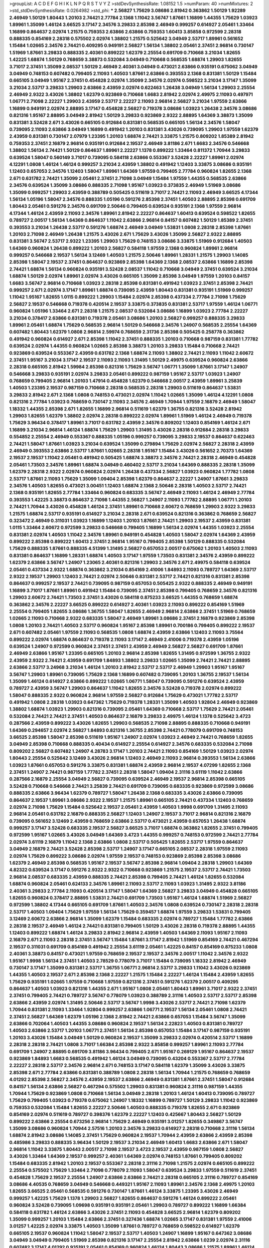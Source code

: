 >groupList:
A C D E F G H I K L
N P Q R S T V Y Z 
>stdDevSynthesisRate:
1.08152 1.5 
>numParam:
40
>numMixtures:
2
>std_stdDevSynthesisRate:
0.0264982
>std_phi:
***
2.56827 1.75629 3.08686 2.81942 0.363862 1.50129 1.92289 2.46949 1.50129 1.80443
1.20103 2.74421 2.77784 2.1368 1.11042 3.56747 1.87661 1.16899 1.44355 1.75629
1.03923 1.89961 1.35099 1.46124 3.66525 3.17147 2.34576 3.29833 2.85398 2.46949
0.999257 0.614927 2.05461 1.33464 1.16899 0.864637 2.02974 1.21575 0.759353 2.63866
2.63866 0.759353 1.60413 3.85858 0.972599 2.28318 0.888335 0.854169 2.28318 0.575502
2.02974 1.38802 1.21575 0.525642 3.04949 2.53717 1.89961 0.561652 1.15484 1.02665
2.34576 2.74421 0.409295 0.949191 2.56827 1.56134 1.38802 2.05461 2.37451 2.96814
0.730147 1.51969 1.87661 3.29833 0.888335 2.40361 0.899222 1.62379 2.25554 0.691709
0.710668 3.21034 1.82655 1.42225 1.68874 1.50129 0.768659 3.38873 0.532084 3.04949
0.710668 0.568535 1.68874 1.29903 1.82655 3.71017 2.37451 1.35099 2.08537 1.50129
2.46949 2.40361 3.04949 0.473021 2.63866 0.935191 0.675062 3.04949 3.04949 0.748153
0.607482 0.799405 2.11093 1.40503 1.87661 2.63866 0.393553 2.1368 0.831381 1.50129
1.15484 0.665105 3.04949 1.95167 2.37451 0.454828 2.02974 1.35099 2.34576 2.02974
0.598522 3.21034 3.17147 1.35099 3.21034 2.53717 3.29833 1.29903 2.63866 2.43959
2.02974 0.622463 1.26438 3.04949 1.56134 1.29903 2.25554 2.46949 2.9322 3.43026
1.38802 1.62379 0.923869 0.710668 1.6683 2.81942 2.02974 2.49975 2.11093 0.497971
1.06771 2.71098 2.22227 1.29903 2.43959 2.53717 2.22227 2.11093 2.96814 2.56827
3.21034 1.97559 2.63866 1.16899 0.949191 2.02974 2.88895 3.17147 0.454828 2.56827
0.719378 3.08686 1.03923 1.26438 2.34576 3.08686 0.821316 1.95167 2.88895 3.04949
2.81942 1.50129 3.29833 0.923869 2.9322 2.88895 1.64369 3.38873 1.35099 0.831381
3.52428 2.671 3.43026 0.665105 0.912684 0.831381 0.568535 0.665105 1.56134 2.34576
1.58047 0.739095 2.11093 2.63866 3.04949 1.16899 0.491942 1.20103 0.831381 3.43026
0.739095 1.29903 1.97559 1.62379 2.43959 0.831381 0.730147 2.07979 1.23395 1.20103
1.68874 2.74421 3.33875 1.21575 0.809202 1.85389 2.81942 0.759353 2.37451 2.16879
2.96814 0.935191 0.912684 2.19537 2.46949 3.81186 2.671 1.6683 2.34576 0.546668
1.38802 1.56134 2.74421 1.50129 0.864637 1.89961 2.22227 1.1378 0.899222 1.33464
0.811372 1.70944 3.29833 0.639524 1.58047 0.560149 3.71017 0.739095 0.584118 2.63866
0.553367 3.52428 2.22227 1.89961 2.02974 4.12291 1.0808 1.46124 1.46124 0.999257
3.21034 2.43959 1.38802 0.491942 1.12403 3.33875 3.08686 0.935191 1.12403 0.657053
2.34576 1.12403 1.58047 1.89961 1.64369 1.97559 0.799405 2.77784 0.960824 1.82655
2.1368 2.671 0.631782 2.74421 1.35099 2.05461 2.37451 2.71098 3.04949 1.15484
1.97559 1.44355 0.568535 2.63866 2.34576 0.639524 1.35099 3.08686 0.888335 2.71098
1.95167 1.03923 0.373835 2.46949 1.51969 3.08686 1.35099 0.999257 1.29903 2.43959
0.388789 0.505425 0.511619 3.71017 2.74421 2.11093 2.46949 3.66525 4.17344 1.56134
1.05196 1.58047 2.34576 0.888335 1.05196 0.591276 2.85398 2.37451 1.40503 2.88895
2.85398 0.691709 1.80443 2.05461 0.591276 2.34576 0.691709 2.50646 0.799405 0.639524
0.935191 2.1368 1.97559 2.96814 4.17344 1.46124 2.43959 2.11093 2.34576 1.89961
2.81942 2.22227 0.864637 1.60413 0.639524 0.598522 1.82655 0.789727 2.00517 1.56134
1.64369 0.864637 1.11042 2.63866 2.96814 0.84157 0.607482 1.50129 1.85389 2.37451
0.393553 3.21034 1.26438 2.53717 0.591276 1.68874 2.46949 3.04949 1.53831 1.0808
2.28318 2.85398 1.87661 1.20103 2.71098 2.46949 1.26438 1.21575 3.43026 2.671
1.75629 3.43026 1.35099 2.56827 2.9322 2.88895 0.831381 3.56747 2.53717 2.9322
1.23395 1.29903 1.75629 0.748153 3.08686 3.33875 1.51969 0.912684 1.40503 1.64369
0.960824 1.26438 0.899222 1.20103 2.56827 0.584118 1.97559 2.1368 0.960824 1.89961
2.96814 0.999257 0.546668 2.19537 1.56134 3.12469 1.40503 1.21575 2.50646 1.89961
1.28331 1.21575 1.29903 1.14085 2.85398 1.58047 2.19537 2.37451 0.864637 0.923869
2.85398 1.64369 2.1368 2.08537 2.63866 1.16899 2.85398 2.74421 1.68874 1.56134
0.960824 0.935191 3.52428 2.08537 1.11042 0.710668 3.04949 2.37451 0.639524 3.21034
1.68874 1.50129 2.02974 1.89961 2.02974 3.43026 0.665105 1.35099 2.85398 3.04949
1.97559 1.20103 0.84157 1.6683 3.56747 2.96814 0.710668 1.03923 2.28318 2.85398
0.831381 0.491942 1.03923 2.37451 2.85398 2.74421 0.999257 2.671 2.02974 3.17147
1.89961 1.68874 0.739095 2.43959 1.80443 0.831381 0.935191 1.51969 0.999257 1.11042
1.95167 1.82655 1.0115 0.899222 1.29903 1.15484 2.02974 2.85398 0.437334 2.77784
2.71098 1.75629 2.56827 2.19537 0.546668 0.719378 0.420514 2.19537 3.33875 0.373835
0.831381 2.53717 1.97559 1.46124 1.06771 0.960824 1.05196 1.33464 2.671 2.28318
1.21575 2.08537 0.532084 3.08686 1.16899 1.03923 2.77784 2.22227 3.21034 0.378417
2.63866 0.831381 0.719378 2.05461 3.08686 1.20103 2.56827 0.999257 0.888335 3.29833
1.89961 2.05461 1.68874 1.75629 0.568535 2.96814 1.50129 0.546668 2.34576 1.24907
0.568535 2.25554 1.64369 0.607482 1.80443 1.62379 1.0808 2.96814 2.59974 0.768659
2.31736 2.85398 0.505425 0.258778 0.363862 0.491942 0.960824 0.614927 2.671 2.85398
1.11042 2.37451 0.888335 1.20103 0.710668 0.987159 0.831381 1.77782 0.639524 2.02974
1.44355 0.960824 1.02665 2.85398 3.38873 1.20103 3.29833 1.15484 0.710668 2.74421
0.923869 0.639524 0.553367 2.43959 0.631782 2.1368 1.68874 2.11093 1.38802 2.74421
2.11093 1.11042 2.60672 2.37451 1.95167 3.21034 3.17147 2.19537 2.11093 2.11093
1.31495 1.50129 2.49975 0.639524 0.960824 2.63866 2.28318 0.665105 2.81942 1.59984
2.85398 0.821316 1.75629 3.56747 1.06771 1.35099 1.87661 3.17147 1.24907 0.546668
3.29833 0.935191 2.02974 3.29833 2.05461 0.899222 0.987159 1.95167 2.53717 1.03923
1.24907 0.768659 0.799405 2.96814 1.20103 1.47914 0.454828 1.62379 0.546668 2.00517
2.43959 1.89961 3.25839 1.40503 1.23395 2.19537 0.987159 0.710668 2.28318 0.568535
2.28318 1.29903 0.511619 0.864637 1.53831 3.29833 2.81942 2.671 2.1368 1.0808
0.748153 0.473021 2.02974 1.11042 1.02665 1.35099 1.46124 4.12291 1.0808 0.821316
2.77784 1.03923 0.768659 0.730147 2.11093 2.34576 2.46949 1.70944 1.97559 2.16879
2.46949 1.58047 1.18332 1.44355 2.85398 2.671 1.82655 1.16899 2.96814 0.511619
1.62379 1.36755 0.821316 3.52428 2.81942 1.29903 1.82655 1.62379 1.38802 2.02974
2.28318 0.899222 2.02974 1.89961 1.51969 1.46124 2.46949 0.719378 1.75629 3.96434
0.378417 1.89961 3.71017 0.631782 2.43959 2.34576 0.809202 1.12403 0.854169 1.46124
2.671 1.16899 3.21034 2.96814 1.46124 1.68874 1.75629 1.29903 1.31495 3.43026
2.28318 0.912684 2.28318 3.29833 0.554852 2.25554 2.46949 0.553367 0.888335 1.05196
0.999257 0.739095 3.29833 2.19537 0.864637 0.622463 2.74421 1.58047 1.87661 1.03923
3.21034 0.639524 1.35099 0.279894 1.75629 2.02974 2.56827 2.28318 2.43959 2.46949
0.393553 2.63866 2.53717 1.87661 1.02665 2.28318 1.95167 1.15484 3.43026 0.561652
2.70373 1.64369 2.19537 2.19537 1.11042 2.05461 0.491942 0.505425 1.68874 3.38873
2.34576 2.74421 2.28318 2.46949 0.454828 2.05461 1.73503 2.34576 1.89961 1.68874
3.04949 0.460402 2.53717 3.21034 1.64369 0.888335 2.28318 1.35099 1.62379 2.28318
2.9322 2.02974 0.960824 2.02974 1.26438 0.437334 2.56827 1.03923 0.960824 1.77782
1.0808 2.53717 1.87661 2.11093 1.75629 1.35099 1.09404 2.85398 1.62379 0.864637
2.22227 1.24907 1.87661 3.29833 2.34576 1.40503 1.82655 0.473021 3.00451 1.12403
1.68874 2.1368 2.50646 2.28318 1.40503 2.53717 2.74421 2.1368 0.935191 1.82655
2.77784 1.33464 0.960824 0.683335 3.56747 2.46949 2.11093 1.46124 2.46949 2.77784
0.393553 1.42225 3.38873 0.864637 2.71098 1.44355 2.56827 1.24907 2.11093 1.77782
2.88895 1.06771 1.20103 2.74421 1.70944 3.43026 0.454828 1.46124 2.37451 1.89961
0.710668 2.60672 0.768659 1.29903 2.9322 3.29833 1.21575 1.68874 2.53717 0.935191
0.614927 3.21034 2.28318 2.671 0.639524 0.821316 0.363862 0.768659 2.56827 0.323472
2.46949 0.311031 1.03923 1.16899 1.12403 1.20103 1.87661 2.74421 1.29903 2.19537
2.43959 0.831381 1.0115 1.33464 2.60672 0.972599 3.29833 0.546668 0.799405 1.16899
1.56134 2.02974 1.44355 1.03923 2.25554 0.831381 2.02974 1.40503 1.11042 2.34576
1.89961 0.949191 0.454828 1.40503 1.58047 2.02974 1.64369 2.43959 0.899222 2.85398
0.899222 1.60413 2.37451 2.96814 1.95167 0.799405 2.85398 1.50129 0.888335 0.532084
1.75629 0.888335 1.87661 0.888335 4.51399 1.31495 2.56827 0.657053 2.00517 0.675062
1.20103 1.40503 2.11093 0.831381 0.864637 1.16899 1.28331 1.68874 1.40503 3.17147
1.97559 1.73503 0.831381 2.34576 2.43959 0.899222 1.62379 2.63866 3.56747 1.24907
1.23065 2.40361 0.821316 1.29903 2.34576 2.671 2.49975 0.584118 0.639524 2.05461
0.437334 2.9322 1.68874 0.363862 3.21034 0.854169 2.41006 1.84893 2.11093 0.789727
1.64369 2.53717 2.9322 2.19537 1.29903 1.12403 2.74421 2.02974 2.50646 0.831381
2.53717 2.74421 0.821316 0.831381 2.85398 0.864637 0.999257 2.19537 2.74421 0.739095
0.987159 0.657053 0.505425 2.9322 0.888335 2.46949 0.949191 1.16899 3.71017 1.87661
1.89961 0.491942 1.15484 0.739095 2.37451 2.85398 0.799405 0.768659 2.34576 0.821316
1.29903 2.60672 2.74421 1.73503 2.37451 3.43026 0.584118 0.875233 3.66525 1.44355
0.768659 1.68874 0.363862 2.34576 2.22227 3.66525 0.899222 0.614927 2.40361 1.03923
2.11093 0.899222 0.854169 1.51969 2.25554 0.799405 1.82655 3.08686 1.36755 1.58047
1.82655 2.46949 2.96814 2.63866 2.37451 1.51969 0.768659 1.02665 2.11093 0.710668
2.9322 0.683335 1.58047 2.46949 1.89961 3.08686 2.37451 2.16879 0.923869 2.85398
1.0808 1.20103 2.74421 1.40503 2.53717 0.960824 1.95167 2.85398 1.89961 0.700186
0.799405 0.899222 2.19537 2.671 0.607482 2.05461 1.97559 2.11093 0.568535 1.0808
1.68874 2.43959 2.63866 1.12403 2.11093 3.75564 0.899222 2.02974 1.68874 0.864637
0.719378 2.11093 3.17147 2.46949 2.41006 0.719378 2.43959 1.05196 0.639524 1.24907
0.972599 0.960824 2.37451 2.37451 2.43959 2.46949 2.56827 2.56827 0.691709 1.87661
2.46949 2.63866 1.95167 1.23395 0.665105 1.20103 2.96814 2.85398 1.82655 1.31495
0.972599 1.36755 2.9322 2.43959 2.9322 2.74421 2.43959 0.691709 1.84893 1.38802
3.29833 1.02665 1.35099 2.74421 2.74421 2.88895 2.63866 2.53717 3.24968 3.21034
1.46124 1.20103 2.81942 2.53717 2.53717 2.46949 1.29903 1.95167 1.95167 3.56747
1.29903 1.89961 0.739095 1.75629 2.1368 1.16899 0.607482 0.739095 1.20103 1.36755
2.19537 1.56134 1.35099 1.46124 0.614927 2.63866 0.899222 1.02665 1.06771 1.58047
0.739095 0.591276 0.639524 2.43959 0.789727 2.43959 3.56747 1.29903 0.864637 1.11042
1.82655 2.34576 3.52428 0.719378 2.02974 0.899222 1.58047 0.888335 2.9322 0.960824
2.96814 1.97559 2.56827 0.912684 1.75629 0.473021 1.77782 2.53717 0.491942 1.0808
2.28318 1.03923 0.647362 1.75629 0.719378 1.28331 1.35099 1.40503 1.92804 2.46949
0.923869 1.38802 1.68874 1.03923 1.29903 0.821316 0.739095 2.05461 1.64369 0.710668
2.53717 1.75629 2.74421 2.05461 0.532084 2.74421 2.74421 2.37451 1.40503 0.864637
2.16879 3.29833 2.49975 1.46124 1.1378 0.525642 3.4723 0.287566 2.43959 0.899222
3.43026 1.82655 1.29903 0.568535 2.71098 2.88895 0.888335 0.710668 0.949191 1.64369
0.294657 2.02974 2.56827 1.84893 0.821316 1.36755 2.85398 2.74421 0.778079 0.691709
0.748153 3.66525 2.85398 1.58047 2.85398 0.511619 1.95167 1.24907 2.02974 1.03923
2.46949 2.74421 0.768659 1.82655 3.04949 2.85398 0.710668 0.888335 0.40434 0.614927
2.25554 0.614927 2.34576 0.683335 0.532084 2.71098 0.809202 2.56827 0.607482 1.24907
4.28783 3.17147 1.20103 2.74421 2.11093 0.854169 1.50129 1.03923 2.02974 1.80443
2.25554 0.525642 3.12469 3.43026 2.96814 1.12403 2.46949 2.11093 2.96814 0.393553
1.56134 2.63866 1.03923 1.87661 0.657053 0.591276 3.33875 0.831381 1.68874 2.43959
2.96814 2.19537 4.07299 1.82655 2.1368 2.37451 1.24907 2.74421 0.987159 1.77782
2.37451 2.28318 1.58047 1.09404 2.31116 3.61119 1.11042 2.63866 0.287566 2.16879
2.25554 3.04949 2.56827 0.739095 0.639524 2.46949 2.19537 2.96814 2.85398 0.665105
3.52428 0.710668 0.546668 2.74421 3.25839 2.74421 0.691709 0.739095 0.683335 0.923869
0.972599 3.08686 0.888335 2.63866 3.96434 1.62379 0.789727 1.58047 1.26438 2.1368
0.683335 3.43026 2.63866 0.739095 0.864637 2.19537 1.89961 3.08686 2.9322 2.19537
1.21575 1.89961 0.665105 2.74421 0.437334 1.12403 0.768659 2.02974 2.71098 1.75629
1.15484 0.525642 2.19537 2.05461 2.43959 1.40503 1.9998 0.691709 1.31495 2.11093
2.96814 2.05461 0.631782 2.16879 0.888335 2.56827 1.12403 1.24907 2.19537 3.71017
2.96814 0.821316 2.16879 0.739095 0.561652 3.12469 2.43959 0.768659 2.63866 2.53717
0.473021 2.43959 0.657053 1.26438 1.68874 0.999257 3.17147 3.52428 0.683335 2.19537
2.56827 3.66525 3.71017 1.68874 0.363862 1.82655 2.37451 0.799405 0.972599 1.95167
1.02665 3.43026 3.04949 1.64369 3.4723 1.44355 0.999257 0.748153 0.972599 2.74421
2.77784 2.02974 3.61119 2.16879 1.11042 2.1368 2.63866 1.0808 2.53717 0.505425
1.82655 2.53717 1.97559 0.864637 3.04949 2.16879 2.74421 3.52428 2.85398 2.53717
1.24907 3.17147 0.665105 2.08537 2.28318 1.97559 2.11093 2.02974 1.75629 0.899222
3.08686 2.02974 1.97559 2.19537 0.748153 0.923869 2.85398 2.85398 3.08686 1.62379
2.46949 2.85398 0.568535 1.95167 2.19537 3.56747 2.85398 2.96814 1.09404 2.28318
1.29903 1.64369 4.82322 0.639524 3.17147 0.591276 2.9322 2.9322 0.710668 0.923869
1.21575 2.19537 2.53717 2.74421 1.73503 2.96814 2.08537 0.683335 2.43959 0.888335
2.74421 2.85398 0.799405 2.74421 1.46124 1.82655 0.532084 1.68874 0.960824 2.05461
0.624133 2.34576 1.89961 2.11093 2.53717 2.11093 1.03923 1.31495 2.9322 3.81186
2.40361 3.29833 2.77784 2.11093 0.420514 3.17147 1.58047 1.64369 2.56827 3.29833
3.04949 0.454828 0.665105 1.82655 0.960824 0.378417 2.88895 1.53831 2.74421 0.691709
1.73503 1.95167 1.46124 1.68874 1.51969 2.56827 0.972599 1.38802 4.17344 0.665105
0.691709 1.87661 1.40503 2.34576 1.0808 0.639524 0.730147 2.28318 2.28318 2.53717
1.40503 1.09404 1.75629 1.97559 1.56134 1.75629 0.359457 1.68874 1.97559 3.29833
1.53831 0.799405 3.12469 2.60672 2.63866 2.96814 1.35099 1.62379 1.15484 0.683335
2.02974 0.789727 1.15484 1.77782 2.63866 2.28318 2.19537 2.46949 1.46124 2.74421
0.831381 0.799405 1.50129 3.43026 2.28318 0.719378 2.88895 1.44355 1.12403 0.899222
1.68874 1.46124 3.29833 2.81942 2.96814 2.43959 1.40503 1.64369 2.11093 1.95167
2.11093 2.16879 2.671 2.11093 2.28318 2.37451 3.56747 1.15484 1.87661 3.17147
2.81942 1.51969 0.854169 2.74421 0.467294 2.19537 0.311031 0.691709 0.854169 0.491942
2.25554 3.61119 2.05461 1.42225 0.84157 0.854169 0.875233 1.0808 2.40361 3.38873
0.84157 0.473021 1.97559 0.768659 2.19537 2.19537 2.34576 2.00517 1.11042 2.34576
2.9322 1.95167 1.9998 1.56134 2.37451 1.40503 2.78529 0.778079 3.71017 1.15484
0.739095 1.18332 2.81942 2.46949 0.730147 3.17147 1.35099 0.831381 2.53717 1.36755
1.06771 2.96814 2.53717 3.29833 1.11042 3.43026 0.923869 1.44355 1.40503 2.19537
2.671 2.85398 2.1368 2.22227 1.21575 1.15484 2.22227 1.46124 1.15484 2.43959
1.82655 1.75629 0.935191 1.02665 1.97559 0.710668 1.97559 0.821316 2.37451 0.591276
1.62379 2.00517 0.409295 0.864637 1.40503 1.03923 0.821316 1.44355 2.671 1.95167
1.0808 2.05461 1.80443 1.89961 3.71017 2.9322 2.37451 2.37451 0.799405 2.74421
0.789727 3.56747 0.778079 1.03923 0.388789 2.31116 1.40503 2.53717 2.53717 2.85398
2.63866 2.43959 2.02974 1.31495 2.50646 2.53717 3.56747 1.9998 3.43026 2.53717
2.74421 2.71098 1.62379 1.70944 0.831381 2.11093 1.33464 1.92804 0.999257 2.63866
1.06771 2.19537 1.56134 2.05461 1.0808 2.74421 2.37451 2.56827 1.64369 1.62379
1.05196 2.1368 2.81942 2.74421 2.63866 0.657053 1.15484 3.56747 1.35099 2.63866
0.702064 1.40503 1.44355 3.08686 0.960824 2.19537 1.56134 2.22823 1.40503 0.831381
0.789727 1.40503 2.63866 2.53717 1.20103 1.06771 2.37451 1.56134 2.85398 0.657053
1.15484 3.17147 0.987159 0.935191 1.20103 3.43026 1.15484 3.04949 1.50129 0.960824
2.19537 1.35099 3.29833 2.02974 0.420514 2.53717 1.16899 2.28318 2.28318 2.74421
1.0808 3.71017 1.66384 2.85398 2.9322 3.85858 0.999257 1.89961 2.11093 2.77784
0.691709 1.24907 2.88895 0.691709 3.81186 3.96434 0.799405 2.671 1.95167 0.269129
1.95167 0.864637 2.19537 0.923869 1.84893 1.6683 0.568535 0.491942 1.46124 3.04949
0.739095 0.43204 0.553367 2.53717 2.77784 2.22227 2.28318 2.53717 2.34576 2.96814
2.671 0.748153 3.17147 0.584118 1.62379 1.35099 3.43026 3.33875 2.85398 2.671
2.77784 2.63866 0.831381 0.388789 1.0808 2.28318 1.56134 1.70944 1.21575 0.768659
0.768659 4.01292 2.85398 2.56827 2.34576 2.43959 2.19537 2.63866 2.46949 0.831381
1.87661 2.37451 1.58047 0.912684 0.84157 1.56134 2.63866 2.56827 0.467294 0.575502
1.29903 0.831381 0.960824 2.31116 0.987159 1.44355 1.70944 1.75629 0.923869 1.0808
0.710668 1.56134 3.04949 2.28318 1.20103 1.46124 1.60413 0.739095 0.789727 1.75629
0.799405 1.03923 0.719378 0.675062 1.24907 1.18332 1.16899 0.789727 1.50129 3.29833
1.11042 0.923869 0.759353 0.532084 1.15484 1.82655 2.22227 2.50646 1.40503 0.888335
0.719378 1.82655 2.671 0.923869 0.854169 2.02974 0.511619 0.789727 0.398376 1.62379
2.22227 1.12403 0.425667 1.80443 2.56827 1.50129 0.899222 2.63866 2.25554 0.673256
2.96814 1.75629 2.46949 0.935191 3.01257 1.82655 0.349867 3.56747 1.35099 3.08686
0.960824 1.70944 2.57516 1.20103 2.34576 3.29833 0.614927 2.28318 0.710668 2.31116
1.56134 1.68874 2.81942 3.08686 1.14085 2.37451 1.75629 0.960824 2.19537 1.70944
2.43959 2.63866 2.43959 2.85398 0.485986 3.29833 0.888335 3.96434 1.50129 2.19537
3.21034 2.46949 1.60413 1.6683 2.63866 2.671 1.58047 2.96814 1.11042 3.33875
1.80443 2.00517 2.71098 2.19537 3.4723 2.19537 2.43959 0.987159 1.0808 2.56827
3.43026 1.33464 1.64369 2.19537 0.999257 2.40361 1.64369 2.02974 0.748153 1.87661
0.799405 0.809202 1.15484 0.683335 2.81942 1.20103 2.19537 0.553367 2.28318 2.31116
2.71098 1.21575 2.02974 0.665105 0.899222 2.25554 0.575502 1.75629 1.33464 2.71098
0.778079 2.11093 1.58047 0.639524 3.29833 1.97559 0.511619 2.37451 0.454828 1.75629
2.19537 2.25554 1.24907 2.63866 2.63866 2.74421 2.28318 0.665105 2.31116 0.789727
0.854169 3.08686 4.40535 0.768659 3.04949 0.546668 0.449321 1.95167 2.11093 1.89961
2.34576 2.1368 2.49975 1.20103 1.82655 3.66525 2.05461 0.568535 0.591276 0.730147
1.87661 1.46124 3.33875 1.23395 3.43026 2.46949 0.999257 1.42225 1.75629 1.1378
1.29903 2.56827 1.82655 0.864637 0.591276 1.46124 0.899222 2.05461 0.960824 3.52428
0.739095 1.09698 0.935191 0.935191 2.05461 1.29903 0.789727 0.899222 1.16899 1.66384
0.584118 0.631782 1.46124 2.63866 3.43026 2.37451 2.11093 0.454828 3.66525 2.96814
1.62379 0.809202 1.35099 0.999257 1.20103 1.15484 2.63866 2.37451 0.327436 1.68874
1.02665 3.17147 0.831381 1.97559 2.41006 3.01257 1.42225 2.02974 3.33875 1.40503
1.35099 1.87661 0.789727 0.768659 0.598522 0.614927 1.62379 0.665105 2.19537 0.960824
1.11042 1.58047 2.19537 2.53717 1.40503 1.24907 1.16899 1.95167 0.647362 3.08686
3.04949 3.04949 0.799405 1.51969 2.85398 0.821316 3.17147 2.25554 2.81942 2.63866
1.0239 2.02974 2.31116 0.607482 3.17147 4.01292 0.935191 2.05461 0.854169 0.960824
1.46124 1.80443 3.08686 1.21575 1.89961 1.46124 1.87661 2.02974 2.02974 2.46949
2.53717 0.739095 1.46124 1.89961 1.0808 0.739095 1.0808 1.0115 2.96814 3.43026
2.53717 2.34576 1.15484 0.683335 2.74421 3.04949 1.16899 2.63866 2.63866 2.671
1.62379 3.52428 0.425667 0.789727 2.74421 0.614927 0.739095 0.831381 0.888335 0.639524
1.68874 1.0808 2.25554 1.87661 2.19537 1.05196 3.52428 2.02974 0.854169 3.21034
1.97559 2.25554 0.799405 0.349867 2.02974 2.46949 0.789727 2.63866 1.75629 2.71098
3.24968 2.9322 1.80443 1.62379 0.960824 2.02974 1.46124 2.41006 1.24907 2.28318
2.11093 1.58047 1.29903 2.11093 1.77782 3.17147 2.85398 2.37451 1.75629 3.21034
2.1368 1.09404 0.719378 2.46949 2.37451 2.37451 2.85398 1.75629 2.63866 2.96814
2.63866 3.08686 0.710668 2.28318 2.43959 0.665105 1.89961 3.96434 1.44355 2.25554
2.56827 1.51969 1.75629 0.675062 0.789727 0.768659 2.49975 1.06771 3.21034 0.899222
1.58047 0.639524 2.28318 2.25554 2.71098 1.42225 3.04949 1.77782 0.87758 1.15484
0.875233 2.74421 1.97559 3.08686 3.17147 2.43959 2.19537 2.19537 0.999257 1.35099
1.73503 1.84893 1.16899 2.77784 1.46124 0.923869 2.9322 1.09404 2.11093 3.17147
1.24907 2.19537 2.34576 3.29833 0.467294 1.03923 1.70944 1.64369 2.11093 3.17147
3.61119 1.40503 0.491942 0.591276 1.95167 0.657053 0.639524 1.95167 0.532084 0.614927
1.15484 3.00451 2.37451 1.51969 2.11093 3.01257 1.20103 3.29833 1.38802 3.56747
2.28318 2.46949 2.96814 0.923869 0.639524 2.11093 2.85398 0.248825 2.63866 3.66525
0.584118 1.50129 0.888335 1.82655 2.16879 2.71098 1.44355 0.561652 3.17147 2.96814
0.821316 1.82655 1.0808 2.96814 2.88895 0.710668 2.43959 0.491942 1.16899 0.363862
1.03923 2.63866 0.799405 1.62379 1.02665 2.88895 1.46124 2.19537 1.40503 2.11093
2.56827 2.81942 0.999257 2.74421 0.591276 2.63866 1.03923 2.46949 2.31116 0.532084
1.9998 1.21575 2.34576 2.25554 1.12403 1.24907 2.74421 2.63866 2.53717 2.11093
2.74421 0.935191 0.614927 0.854169 1.21575 2.56827 1.35099 0.665105 2.74421 0.864637
2.25554 0.349867 1.09698 1.0808 2.37451 3.38873 3.04949 3.17147 1.80443 0.683335
3.21034 0.768659 2.05461 2.71098 1.05196 1.26438 3.61119 3.17147 2.56827 2.96814
0.972599 1.95167 0.888335 0.683335 1.64369 0.614927 3.00451 2.46949 2.02974 1.89961
0.631782 3.4723 2.16879 0.854169 1.28331 3.08686 1.75629 1.06771 1.70944 2.34576
2.46949 1.15484 2.43959 1.05196 2.19537 0.258778 2.11093 2.85398 0.683335 1.16899
1.95167 1.31848 0.614927 0.525642 2.11093 1.89961 1.77782 1.75629 0.665105 0.657053
3.00451 1.89961 0.901634 0.639524 3.33875 0.575502 0.854169 2.22227 0.546668 1.51969
1.24907 0.854169 0.789727 1.03923 1.11042 0.409295 2.28318 1.18649 2.74421 1.24907
1.18332 1.16899 1.50129 2.53717 0.864637 2.43959 2.1368 2.11093 3.08686 1.80443
1.68874 2.71098 1.51969 3.81186 1.62379 0.864637 0.675062 1.21575 0.923869 2.16299
0.546668 0.999257 2.22227 3.25839 2.53717 1.56134 0.449321 1.89961 0.568535 1.50129
2.05461 2.46949 0.425667 2.85398 0.584118 1.89961 2.02974 2.19537 0.809202 0.454828
2.22227 3.71017 1.15484 3.56747 2.63866 2.28318 1.51969 0.511619 2.63866 0.821316
1.15484 2.96814 1.11042 0.864637 3.04949 2.19537 3.17147 3.43026 0.821316 1.0808
1.73503 0.683335 2.53717 0.768659 1.06771 1.89961 2.46949 1.0808 0.888335 0.935191
1.51969 2.63866 0.511619 2.46949 3.71017 2.46949 1.44355 2.46949 2.77784 1.77782
1.29903 2.74421 1.35099 1.15484 4.28783 2.28318 1.82655 2.43959 1.46124 3.21034
3.04949 0.864637 2.02974 0.899222 1.03923 1.44355 0.809202 1.68874 1.28331 0.505425
1.89961 2.85398 1.15484 0.420514 1.40503 2.85398 2.25554 2.11093 2.74421 1.40503
1.80443 1.36755 1.97559 2.74421 2.53717 0.454828 3.08686 0.831381 2.85398 2.16879
2.28318 1.12403 2.19537 2.31116 2.02974 0.546668 2.63866 2.71098 3.29833 4.17344
2.50646 1.50129 2.11093 1.21575 1.0115 3.08686 1.35099 0.84157 2.85398 0.864637
2.53717 2.96814 3.71017 1.87661 1.97559 0.525642 2.19537 0.710668 1.12403 2.85398
0.888335 2.16879 2.1368 1.62379 1.21575 1.21575 0.437334 0.591276 1.75629 2.81942
1.56134 1.21575 3.12469 0.960824 2.19537 1.35099 0.584118 0.614927 0.999257 2.81942
0.739095 1.26438 2.19537 2.85398 0.923869 1.87661 3.17147 0.888335 1.44355 3.17147
1.70944 0.739095 4.0621 0.420514 2.02974 1.21575 2.28318 0.972599 1.95167 0.923869
1.46124 2.37451 1.21575 0.388789 2.63866 0.639524 0.759353 2.02974 0.614927 1.73503
2.41006 3.4723 1.06771 0.799405 1.29903 2.63866 3.17147 2.53717 3.29833 2.9322
3.17147 2.11093 2.19537 1.35099 1.97559 1.82655 0.789727 2.37451 2.25554 1.77782
2.88895 0.363862 1.12403 0.923869 2.34576 0.987159 1.51969 0.899222 1.62379 1.20103
2.34576 2.85398 2.37451 0.665105 2.60672 2.22227 0.363862 1.75629 2.02974 2.46949
1.35099 2.53717 1.15484 2.71098 0.614927 1.35099 0.960824 1.51969 2.31736 1.16899
2.43959 0.768659 2.71098 0.600128 0.420514 0.710668 2.46949 0.789727 2.46949 0.739095
2.19537 0.789727 2.1368 2.81942 2.85398 2.81942 0.821316 0.478818 2.81942 2.11093
2.19537 1.35099 0.368321 2.63866 0.778079 2.53717 3.04949 1.51969 1.89961 0.420514
1.64369 1.33464 0.946652 2.60672 0.923869 1.35099 2.56827 1.56134 3.21034 1.50129
2.9322 2.43959 3.04949 3.08686 2.02974 1.70944 1.89961 0.972599 0.923869 0.899222
3.21034 1.36755 2.05461 1.82655 3.52428 0.598522 2.63866 0.710668 0.614927 1.15484
0.899222 2.74421 2.43959 2.28318 2.25554 2.43959 3.08686 0.40434 0.821316 1.0808
2.1368 0.505425 1.75629 1.20103 1.35099 0.657053 2.63866 0.561652 1.95167 2.88895
1.82655 1.89961 0.691709 2.53717 2.85398 4.63771 1.68874 3.00451 1.89961 2.96814
3.08686 0.710668 3.08686 2.81942 2.28318 0.999257 1.51969 0.614927 1.97559 2.43959
0.449321 1.15484 1.58047 2.63866 2.96814 1.77782 2.671 0.614927 2.37451 2.02974
1.46124 2.37451 2.671 2.671 0.546668 0.511619 1.35099 1.62379 2.05461 2.671
0.759353 2.74421 0.739095 2.74421 0.631782 2.46949 3.96434 0.999257 1.95167 0.553367
1.11042 2.96814 0.614927 0.960824 1.26438 3.56747 2.1368 1.50129 0.473021 0.710668
2.53717 3.04949 0.665105 2.56827 2.53717 0.614927 1.6683 2.05461 0.639524 1.35099
2.25554 1.50129 1.11042 0.683335 0.719378 0.854169 1.54244 3.12469 1.82655 1.80443
1.58047 1.20103 2.56827 3.29833 0.398376 0.575502 0.960824 0.888335 1.44355 1.12403
1.0115 2.08537 1.0808 1.62379 2.671 1.11042 2.34576 2.34576 3.17147 2.37451
2.28318 2.81942 2.02974 0.912684 0.739095 2.05461 1.58047 2.46949 2.96814 1.29903
1.40503 2.63866 1.62379 2.85398 1.0808 1.89961 2.16879 0.999257 2.22227 2.671
3.29833 3.04949 2.60672 1.60413 3.21034 2.05461 2.05461 2.37451 3.75564 1.37122
0.631782 2.05461 1.56134 2.11093 3.43026 0.467294 2.85398 0.639524 1.33464 0.999257
3.17147 1.97559 2.05461 0.960824 0.442694 1.40503 1.35099 2.63866 2.671 1.6683
2.02974 2.9322 2.9322 3.04949 1.51969 0.584118 0.888335 1.16899 2.22227 2.85398
2.34576 3.01257 0.691709 2.43959 1.46124 2.46949 1.82655 2.46949 0.759353 0.631782
2.19537 0.467294 1.24907 2.77784 1.56134 2.11093 3.08686 0.719378 2.43959 1.68874
0.923869 2.74421 2.56827 1.35099 3.08686 0.84157 3.04949 2.46949 0.960824 2.9322
0.923869 1.97559 0.710668 2.11093 2.77784 1.68874 2.85398 1.51969 2.16879 1.97559
1.92804 0.739095 1.95167 0.710668 1.40503 2.19537 0.799405 2.56827 1.95167 3.52428
0.999257 1.64369 2.53717 2.53717 2.19537 0.799405 0.935191 0.768659 2.63866 1.95167
3.96434 3.29833 2.56827 0.491942 1.97559 2.02974 2.34576 0.430884 1.29903 2.74421
1.68874 2.43959 2.88895 1.73503 1.68874 0.473021 1.11042 1.89961 1.87661 3.04949
3.08686 3.17147 0.485986 3.33875 0.799405 2.671 0.546668 1.7996 1.46124 1.24907
1.82655 1.68874 2.1368 2.88895 1.58047 0.739095 0.923869 3.17147 1.59984 1.0115
2.63866 2.81942 0.999257 1.53831 2.46949 2.85398 1.36755 0.378417 2.28318 2.74421
0.614927 1.12403 1.73503 2.37451 1.14085 2.37451 0.393553 1.40503 0.420514 1.82655
0.899222 1.12403 0.639524 1.40503 1.03923 0.960824 1.58047 0.639524 3.17147 1.87661
1.51969 1.53831 1.35099 2.74421 0.899222 4.01292 0.739095 0.639524 1.29903 2.85398
2.74421 1.87661 2.25554 0.425667 1.75629 1.40503 1.97559 0.560149 1.51969 3.04949
3.08686 4.12291 0.719378 2.43959 2.85398 1.23065 1.89961 2.19537 0.409295 1.21575
2.28318 0.598522 2.34576 0.739095 2.81942 1.26438 1.44355 2.28318 1.33464 2.96814
0.999257 1.46124 3.56747 2.46949 3.29833 1.58047 2.25554 2.53717 0.691709 1.03923
3.43026 0.449321 1.73503 2.28318 2.43959 3.08686 2.07979 0.383054 1.11042 2.28318
2.43959 0.614927 1.82655 1.50129 1.21575 2.9322 3.71017 1.95167 1.80443 1.36755
2.19537 2.56827 0.854169 3.43026 3.29833 4.23591 2.85398 0.923869 0.584118 2.74421
1.89961 2.05461 3.96434 0.683335 0.575502 1.12403 2.53717 0.683335 1.16899 2.11093
1.73503 2.63866 2.9322 1.40503 0.778079 3.96434 0.864637 0.54005 0.415423 2.11093
0.683335 2.53717 2.11093 2.08537 0.999257 1.35099 2.43959 1.29903 2.96814 2.05461
3.29833 0.899222 2.53717 0.568535 2.9322 3.08686 1.64369 0.899222 1.05196 1.06771
2.71098 0.999257 1.82655 3.33875 0.799405 2.37451 3.25839 1.70944 2.74421 2.63866
1.87661 0.999257 2.74421 2.88895 0.831381 2.96814 1.03923 2.1368 2.16879 0.710668
2.81942 1.44355 0.748153 1.80443 0.491942 0.568535 2.11093 2.25554 2.49975 0.622463
1.44355 2.05461 2.05461 2.85398 1.33464 2.9322 0.460402 2.43959 1.82655 2.25554
0.999257 2.77784 1.89961 2.85398 1.26438 2.28318 0.657053 2.53717 0.949191 1.02665
0.780166 1.89961 2.74421 2.28318 2.63866 1.21575 0.591276 2.85398 0.759353 2.05461
2.46949 2.19537 1.75629 2.43959 2.28318 1.09404 2.671 0.864637 1.35099 2.46949
1.46124 0.899222 1.20103 0.323472 0.864637 1.12403 1.97559 2.96814 1.68874 3.04949
2.11093 1.15484 1.35099 0.730147 3.29833 2.85398 1.29903 3.21034 1.40503 3.56747
2.63866 1.0808 3.08686 2.53717 1.33464 0.639524 1.06771 0.460402 1.70944 1.0808
3.71017 1.35099 2.59974 1.51969 1.26438 0.607482 2.53717 0.614927 0.639524 1.51969
0.719378 0.657053 0.302733 2.63866 0.710668 1.64369 2.16879 1.56134 1.29903 1.62379
0.899222 3.04949 2.46949 0.960824 2.28318 2.11093 0.935191 1.89961 0.821316 1.56134
0.323472 1.03923 1.24907 1.12403 1.54244 0.525642 2.19537 1.89961 1.75629 1.0808
0.710668 2.11093 3.04949 3.33875 0.710668 0.831381 1.75629 0.999257 3.17147 1.56134
2.05461 1.26438 2.1368 1.75629 1.51969 0.789727 3.38873 0.568535 0.607482 2.43959
0.875233 0.999257 1.40503 1.97559 2.53717 3.43026 0.799405 2.02974 3.71017 2.11093
1.0808 2.37451 1.62379 3.56747 3.85858 1.24907 2.16879 2.00517 2.56827 1.43968
0.854169 0.614927 2.34576 2.02974 1.0808 1.26438 2.28318 1.84893 1.87661 0.546668
2.96814 1.35099 2.02974 2.37451 1.75629 1.68874 2.81942 0.40434 0.768659 3.21034
2.19537 2.25554 2.71098 2.53717 3.43026 2.37451 2.9322 2.31116 2.1368 0.960824
1.56134 2.74421 0.759353 2.16879 2.34576 2.1368 1.92804 1.70944 2.1368 3.08686
2.85398 0.87758 2.11093 0.561652 1.95167 0.665105 1.40503 1.95167 0.87758 0.768659
0.631782 1.40503 0.29109 1.35099 3.75564 1.82655 1.16899 0.999257 2.11093 0.999257
0.546668 0.691709 0.449321 0.888335 2.19537 1.89961 1.82655 2.25554 4.28783 3.56747
2.88895 1.44355 2.37451 3.01257 2.46949 1.03923 2.43959 0.821316 1.11042 3.56747
2.05461 2.46949 2.46949 0.935191 0.739095 1.02665 2.37451 1.12403 0.899222 0.923869
2.28318 1.44355 2.46949 2.41006 1.40503 1.64369 0.683335 3.71017 3.29833 1.59984
1.46124 3.33875 3.17147 1.58047 2.81942 1.15484 3.43026 2.74421 1.20103 0.864637
3.21034 0.739095 1.03923 2.05461 1.18649 1.40503 2.56827 0.478818 1.24907 1.35099
2.11093 1.87661 0.999257 2.53717 2.46949 0.525642 1.62379 1.24907 0.710668 0.748153
2.85398 2.60672 2.77784 1.20103 2.02974 2.71098 1.95167 2.63866 1.68874 0.336411
0.473021 2.96814 2.11093 1.58047 0.710668 2.22227 0.864637 1.68874 0.673256 0.821316
1.82655 1.35099 2.19537 1.29903 0.899222 0.639524 2.96814 1.75629 1.46124 1.29903
2.85398 0.739095 1.89961 1.35099 1.24907 0.799405 0.888335 1.20103 0.511619 1.89961
0.923869 0.748153 3.43026 1.70944 2.43959 1.29903 3.29833 0.359457 2.53717 3.66525
5.01615 3.08686 2.85398 0.768659 1.48311 2.85398 2.19537 0.505425 2.53717 1.50129
2.63866 0.730147 2.43959 0.739095 1.29903 3.29833 0.683335 2.28318 2.74421 2.78529
2.56827 1.36755 2.02974 0.631782 2.96814 1.9998 2.85398 2.63866 0.972599 0.546668
0.591276 3.04949 1.38802 2.02974 1.11042 0.683335 2.19537 2.11093 3.17147 0.923869
1.11042 1.29903 2.85398 2.28318 2.05461 1.95167 1.0808 1.68874 2.25554 1.82655
2.56827 2.25554 2.43959 2.43959 1.11042 2.19537 2.74421 1.87661 2.02974 3.21034
1.31495 1.44355 2.46949 4.01292 0.665105 0.748153 0.960824 2.11093 3.29833 1.68874
2.671 1.46124 3.43026 1.68874 1.51969 1.11042 3.04949 0.759353 2.37451 0.831381
1.16899 1.35099 1.28331 0.84157 0.739095 3.61119 2.43959 2.25554 0.768659 0.799405
1.15484 2.74421 2.28318 1.16899 1.12403 0.614927 2.22227 3.71017 0.739095 0.730147
0.591276 0.739095 1.33107 3.71017 1.68874 0.614927 0.739095 1.62379 1.21575 3.04949
1.12403 3.71017 0.614927 3.21034 1.62379 2.16879 2.31116 2.74421 0.491942 1.6683
0.622463 2.19537 2.34576 2.9322 2.63866 3.04949 2.28318 2.02974 0.473021 1.87661
2.74421 1.40503 1.70944 1.87661 0.568535 2.1368 2.63866 0.631782 2.43959 0.568535
2.37451 2.63866 2.85398 1.50129 2.02974 0.373835 1.15484 0.888335 1.62379 0.719378
2.37451 0.778079 2.02974 1.46124 1.62379 3.29833 2.43959 1.75629 3.04949 1.35099
3.56747 1.82655 0.568535 1.75629 1.26438 1.03923 1.24907 0.517889 1.15484 2.46949
2.11093 0.960824 1.80443 2.11093 2.63866 1.56134 0.473021 0.768659 3.43026 2.00517
1.12403 3.33875 3.66525 1.21575 2.28318 0.935191 1.33464 2.11093 2.671 2.96814
2.19537 1.82655 0.683335 2.02974 0.739095 0.538605 0.657053 0.388789 1.31495 0.768659
0.631782 3.21034 4.28783 1.82655 0.831381 0.899222 1.03923 1.20103 0.864637 2.46949
2.11093 2.02974 1.38802 2.71098 2.50646 0.631782 0.683335 2.43959 0.607482 2.63866
3.29833 1.29903 2.37451 1.0808 2.74421 0.935191 1.50129 1.87661 1.12403 1.80443
0.739095 2.34576 2.07979 1.35099 1.54244 2.63866 0.665105 2.63866 3.4723 0.888335
1.35099 0.388789 2.28318 2.02974 1.18649 2.85398 0.478818 2.28318 1.18332 3.56747
1.40503 2.77784 0.739095 1.24907 1.89961 1.15484 1.46124 1.62379 2.74421 1.89961
3.66525 0.888335 0.987159 1.28331 2.85398 1.80443 1.40503 1.54244 2.74421 1.0808
1.03923 1.97559 1.82655 1.70944 1.44355 1.40503 0.591276 0.43204 2.71098 0.631782
1.03923 2.81942 3.33875 1.0808 2.81942 1.95167 1.77782 2.53717 0.683335 0.478818
1.68874 0.485986 3.33875 2.53717 2.19537 0.899222 0.768659 1.64369 3.38873 3.21034
3.04949 2.19537 1.50129 2.77784 2.46949 1.97559 2.81942 1.35099 1.11042 1.20103
0.302733 1.82655 1.87661 1.35099 2.08537 2.34576 1.28331 2.19537 2.02974 0.831381
2.43959 2.53717 2.96814 0.710668 1.92804 0.864637 1.11042 0.437334 1.56134 0.491942
2.11093 3.29833 0.799405 2.37451 2.71098 2.63866 3.17147 3.13307 1.82655 3.04949
1.26438 0.657053 1.18649 0.821316 2.11093 3.25839 2.05461 2.02974 2.19537 0.899222
1.75629 3.04949 2.08537 0.473021 1.95167 2.96814 1.95167 2.9322 1.16899 2.9322
1.97559 2.46949 2.671 2.25554 0.854169 1.33464 1.89961 2.34576 1.68874 0.972599
1.50129 2.9322 2.85398 2.96814 2.63866 1.82655 1.31495 1.50129 0.854169 2.53717
2.60672 0.639524 1.73503 0.505425 1.09404 0.999257 3.21034 3.21034 1.36755 0.739095
1.53831 1.68874 1.51969 2.19537 1.03923 1.11042 1.95167 2.88895 1.56134 2.19537
1.16899 1.24907 2.96814 1.38802 2.81942 1.56134 2.11093 1.95167 3.33875 1.77782
1.89961 0.999257 0.719378 2.9322 3.43026 0.999257 1.75629 1.62379 2.81942 0.768659
2.46949 2.28318 2.56827 0.532084 2.81942 2.34576 1.29903 1.54244 1.0808 2.37451
1.97559 1.75629 3.81186 1.12403 2.25554 0.710668 1.29903 2.28318 2.96814 0.854169
2.53717 0.778079 2.1368 1.97559 0.505425 2.53717 1.51969 1.24907 3.17147 1.95167
1.68874 1.0808 2.46949 1.68874 1.89961 1.29903 2.46949 1.87661 3.29833 1.02665
0.987159 1.28331 2.96814 2.96814 3.21034 0.525642 3.33875 2.9322 2.28318 1.35099
3.66525 3.43026 0.311031 1.89961 0.739095 1.89961 1.29903 1.75629 2.74421 1.12403
0.899222 1.12403 1.97559 1.46124 4.28783 2.9322 2.02974 0.665105 4.58156 0.683335
0.568535 2.63866 2.05461 2.63866 0.532084 4.28783 0.639524 0.864637 2.28318 2.671
2.88895 2.9322 1.92804 3.08686 2.46949 1.20103 1.95167 0.673256 2.50646 2.74421
2.28318 1.46124 1.80443 1.87661 1.11042 2.37451 2.22227 1.20103 2.19537 0.473021
0.923869 1.0808 0.854169 2.71098 0.683335 0.511619 2.46949 3.56747 2.43959 1.46124
2.96814 0.768659 1.82655 1.89961 1.89961 0.864637 2.28318 2.74421 1.82655 3.08686
1.02665 0.739095 1.82655 1.0808 2.56827 1.51969 2.96814 2.53717 2.96814 0.665105
1.51969 1.16899 2.28318 0.748153 2.11093 1.58047 2.11093 0.799405 2.31116 0.935191
2.88895 1.20103 2.56827 0.657053 1.62379 2.96814 1.29903 0.972599 2.63866 0.591276
1.97559 2.37451 1.75629 0.768659 0.999257 3.17147 2.19537 1.16899 1.29903 2.53717
0.467294 2.19537 2.19537 1.87661 0.378417 1.11042 3.43026 2.34576 2.9322 3.21034
2.43959 1.80443 2.81942 2.19537 2.28318 0.719378 1.38802 0.517889 2.37451 2.25554
0.388789 2.16879 0.649098 0.614927 2.43959 1.20103 1.23065 0.778079 1.38802 2.74421
3.12469 2.19537 2.11093 1.97559 1.75629 0.420514 0.491942 2.63866 1.73503 2.28318
0.525642 1.82655 1.95167 3.17147 0.511619 1.51969 1.11042 1.35099 2.1368 0.691709
1.73503 3.66525 1.12403 1.15484 0.831381 1.44355 2.74421 1.40503 1.20103 3.13307
2.46949 2.19537 0.999257 1.60413 0.657053 1.42225 1.38802 1.92289 0.378417 0.987159
1.15484 2.671 0.691709 1.89961 0.393553 1.80443 1.26438 2.85398 0.511619 1.62379
1.15484 3.08686 3.17147 0.639524 1.38802 1.77782 2.81942 2.19537 0.748153 1.35099
2.671 2.28318 3.17147 1.20103 1.16899 2.25554 2.77784 2.9322 3.00451 2.34576
3.21034 3.56747 3.04949 1.82655 1.15484 1.75629 3.29833 0.575502 1.20103 2.02974
1.6683 1.24907 0.657053 1.11042 0.739095 1.0808 3.85858 1.02665 3.85858 1.06771
1.15484 0.40434 1.20103 0.831381 0.854169 0.960824 1.89961 2.24951 2.02974 2.28318
1.44355 0.584118 2.53717 0.888335 2.46949 3.04949 2.53717 1.31495 2.11093 2.63866
0.888335 2.46949 0.960824 1.82655 2.88895 2.53717 3.76571 2.22227 2.56827 2.37451
3.21034 0.888335 2.81942 2.9322 0.888335 2.60672 3.52428 2.53717 2.43959 2.60672
0.505425 0.568535 2.37451 2.37451 1.21575 3.17147 1.20103 0.821316 1.80443 0.768659
1.38802 2.02974 0.960824 0.532084 1.29903 0.600128 1.9998 3.08686 2.96814 0.631782
2.25554 1.56134 2.34576 3.17147 1.60413 3.4723 3.4723 2.11093 3.00451 2.37451
2.85398 1.12403 3.17147 2.46949 2.88895 2.63866 2.56827 2.74421 1.06771 0.691709
1.75629 1.20103 2.43959 3.17147 0.854169 1.50129 1.97559 3.08686 3.52428 1.20103
2.71098 2.34576 1.95167 1.15484 1.12403 1.44355 2.37451 1.0808 2.81942 2.19537
0.960824 1.20103 1.46124 1.54244 0.864637 2.74421 1.0808 0.739095 2.37451 1.20103
1.82655 1.55716 3.29833 2.63866 0.591276 2.56827 2.74421 0.799405 1.50129 3.4723
3.29833 2.74421 2.11093 1.77782 0.831381 0.888335 1.75629 1.82655 0.710668 3.04949
1.0808 2.11093 3.33875 0.614927 0.40434 0.639524 0.622463 0.87758 1.82655 1.82655
1.40503 0.799405 2.05461 0.568535 1.29903 2.28318 1.46124 1.68874 2.96814 3.33875
2.16879 1.26438 0.532084 3.04949 1.20103 1.87661 3.29833 2.63866 2.9322 1.46124
2.63866 1.80443 0.854169 2.53717 0.591276 2.53717 3.52428 1.6683 0.888335 0.631782
3.17147 2.16879 2.81942 2.56827 1.87661 1.29903 1.97559 0.442694 0.923869 1.06771
2.43959 2.08537 0.854169 0.831381 2.1368 1.68874 0.831381 2.37451 1.31495 0.639524
3.96434 0.949191 2.43959 2.71098 2.81942 2.63866 0.949191 1.29903 1.46124 0.561652
2.85398 0.491942 2.43959 1.73503 0.757322 0.864637 2.46949 0.799405 1.58047 2.671
1.31495 1.16899 1.12403 2.77784 0.799405 2.9322 1.12403 0.649098 1.56134 2.9322
2.74421 2.671 1.31495 2.25554 2.74421 0.799405 1.29903 0.519278 2.19537 2.05461
1.05196 0.393553 2.74421 1.43968 3.21034 2.28318 2.11093 1.18332 2.28318 2.96814
1.50129 0.912684 1.95167 1.40503 1.46124 1.75629 3.71017 0.768659 1.53831 0.323472
0.899222 1.09698 0.467294 4.12291 2.63866 3.17147 2.9322 0.657053 0.999257 1.12403
1.44355 0.888335 2.74421 0.987159 2.19537 1.64369 0.864637 2.9322 2.41006 2.9322
1.82655 1.46124 3.01257 0.831381 0.888335 3.17147 2.25554 1.95167 1.51969 0.864637
1.62379 0.799405 2.25554 0.768659 0.854169 0.631782 1.38802 2.85398 1.24907 2.28318
1.87661 0.454828 3.17147 1.95167 1.58047 1.35099 2.11093 2.05461 0.657053 1.75629
2.40361 0.960824 2.53717 2.9322 2.37451 0.759353 3.17147 2.9322 2.22227 2.40361
1.26438 2.43959 0.831381 2.28318 0.657053 3.04949 0.864637 1.11042 2.46949 1.29903
1.31495 1.56134 0.665105 2.85398 0.854169 2.37451 1.89961 2.28318 1.75629 0.710668
0.467294 0.525642 2.63866 2.53717 3.04949 2.34576 2.02974 1.58047 3.25839 0.591276
3.13307 1.9998 1.24907 1.62379 3.08686 3.21034 1.24907 2.85398 1.95167 1.20103
2.11093 1.03923 2.53717 1.12403 2.37451 0.768659 0.546668 0.748153 3.17147 2.02974
3.08686 2.74421 2.85398 2.71098 2.53717 2.96814 3.52428 2.77784 0.532084 1.95167
1.15484 0.854169 2.96814 2.63866 0.923869 2.9322 2.53717 1.11042 1.38802 0.778079
1.21575 2.77784 0.999257 3.61119 1.56134 1.89961 2.56827 0.923869 0.821316 1.29903
1.89961 2.02974 1.1378 2.22227 1.89961 2.63866 1.50129 1.46124 1.64369 0.888335
2.02974 2.88895 0.987159 0.923869 2.28318 2.34576 2.37451 0.683335 0.739095 0.639524
2.85398 1.95167 0.553367 4.51399 0.553367 1.46124 1.95167 0.972599 2.34576 2.63866
0.821316 0.354155 1.51969 0.768659 0.373835 2.05461 1.40503 0.831381 2.96814 0.84157
1.24907 1.77782 2.53717 2.25554 2.53717 0.425667 1.06771 1.95167 2.63866 0.639524
2.40361 2.16879 1.54244 3.21034 0.607482 0.525642 2.74421 2.46949 4.58156 0.899222
1.24907 0.591276 2.85398 1.03923 0.864637 2.56827 2.02974 0.665105 3.29833 0.748153
2.9322 2.63866 3.08686 2.37451 1.12403 1.46124 1.38802 2.22227 1.89961 0.702064
3.17147 2.1368 1.82655 0.504073 1.97559 1.0808 3.71017 2.63866 1.03923 0.821316
1.21575 2.71098 0.54005 1.29903 2.88895 0.473021 0.473021 0.467294 1.89961 3.43026
2.53717 1.80443 1.50129 2.78529 1.03923 1.87661 3.43026 2.31736 0.719378 1.50129
3.04949 3.04949 1.58047 2.11093 0.739095 3.66525 1.20103 0.568535 3.25839 0.799405
1.03923 0.568535 1.82655 2.05461 2.05461 2.19537 1.89961 1.24907 0.614927 1.35099
1.50129 0.40434 0.683335 1.51969 0.789727 0.683335 1.18332 1.62379 0.864637 1.20103
2.25554 1.95167 1.29903 1.87661 3.66525 1.82655 3.08686 1.80443 2.28318 2.74421
2.81942 0.899222 1.35099 3.21034 2.46949 2.08537 2.19537 2.85398 1.82655 0.683335
1.03923 3.43026 2.43959 2.8967 2.81942 1.21575 3.29833 2.96814 2.16879 1.0808
2.11093 0.854169 2.53717 0.639524 1.0808 2.1368 0.598522 0.899222 2.74421 2.96814
2.46949 1.82655 2.71098 1.97559 1.87661 1.89961 2.05461 4.63771 2.37451 2.43959
2.74421 3.33875 2.96814 3.56747 0.987159 2.05461 2.74421 2.46949 1.75629 3.12469
2.59974 1.87661 3.21034 2.02974 1.77782 3.04949 3.61119 1.20103 0.683335 2.85398
2.96814 3.56747 2.85398 1.97559 3.29833 3.08686 1.50129 0.999257 1.89961 1.26438
1.51969 1.24907 0.739095 0.473021 1.80443 2.74421 2.74421 2.02974 0.739095 0.935191
2.9322 2.02974 3.08686 3.56747 0.730147 1.87661 3.04949 1.84893 1.40503 3.21034
2.46949 0.491942 2.02974 3.71017 2.9322 0.910242 0.799405 2.53717 2.74421 3.33875
1.87661 1.89961 1.62379 2.02974 1.50129 1.89961 0.546668 0.40434 0.888335 0.553367
0.491942 1.46124 0.854169 0.349867 2.28318 4.01292 0.449321 0.888335 0.809202 2.74421
1.36755 1.21575 1.97559 2.53717 2.16879 0.505425 1.51969 2.43959 2.02974 0.972599
3.81186 0.598522 3.56747 2.31116 1.75629 1.29903 3.21034 0.639524 1.75629 0.719378
1.02665 1.97559 4.51399 1.06771 1.40503 1.68874 2.88895 2.37451 1.29903 2.25554
1.20103 2.71098 3.04949 0.854169 0.854169 2.53717 2.671 2.53717 1.11042 3.56747
2.50646 2.85398 2.71098 2.63866 1.40503 3.04949 1.58047 2.88895 1.12403 2.71098
1.11042 1.50129 0.302733 2.28318 0.999257 0.821316 0.888335 2.81942 0.789727 2.19537
2.1368 3.21034 0.778079 2.56827 0.821316 1.40503 2.11093 2.9322 3.66525 2.46949
1.38802 2.37451 0.899222 1.03923 2.74421 1.97559 1.0808 2.00517 2.31116 1.58047
0.84157 2.96814 1.62379 1.40503 2.11093 2.81942 0.768659 3.08686 0.517889 0.454828
1.75629 1.95167 1.92289 0.525642 2.96814 1.60413 2.85398 1.28331 2.31116 1.46124
1.26438 0.999257 0.546668 2.28318 2.74421 2.71098 2.56827 0.719378 2.85398 1.95167
3.38873 1.89961 1.53831 0.768659 0.425667 3.56747 1.23395 0.960824 2.85398 2.46949
0.420514 0.598522 3.38873 0.546668 2.34576 2.1368 1.51969 0.899222 0.525642 0.923869
1.03923 1.89961 2.85398 2.34576 0.789727 2.53717 2.85398 0.437334 0.799405 1.20103
0.467294 0.491942 2.08537 1.0115 2.56827 0.631782 0.831381 0.546668 1.26438 3.4723
0.614927 2.71098 2.96814 3.08686 1.40503 0.683335 0.702064 1.97559 1.03923 2.96814
1.56134 2.05461 3.43026 2.43959 3.21034 3.12469 2.46949 2.40361 1.89961 1.24907
0.739095 3.08686 1.20103 2.74421 2.85398 3.33875 1.75629 3.29833 2.11093 1.75629
1.11042 0.739095 0.425667 1.95167 1.89961 0.614927 2.96814 0.778079 0.759353 1.15484
1.97559 1.12403 3.66525 2.56827 2.56827 0.691709 0.665105 0.454828 1.44355 2.85398
2.53717 1.0808 0.43204 2.671 0.821316 1.95167 3.17147 2.53717 2.34576 
>categories:
0 0
1 0
>mixtureAssignment:
0 0 0 0 0 0 0 0 0 0 1 0 0 0 0 1 0 0 0 0 1 0 1 0 1 0 0 0 0 0 1 0 0 1 0 1 0 0 0 0 0 0 0 1 0 0 0 0 1 0
0 0 0 0 0 0 0 0 0 0 0 0 0 0 0 1 1 0 0 1 0 0 1 0 0 0 0 0 1 0 1 0 1 1 0 0 0 0 0 1 0 0 0 0 0 0 0 0 0 0
0 0 0 1 0 0 0 1 0 0 0 0 0 1 0 0 0 0 0 1 0 0 0 0 0 0 0 0 0 0 0 0 0 0 0 0 0 0 0 1 0 1 0 0 0 0 1 0 0 0
0 1 1 1 0 0 0 0 0 0 0 1 0 0 1 0 1 0 0 0 0 0 0 0 1 0 0 0 1 0 1 0 1 0 0 0 0 0 0 0 0 0 0 0 0 0 0 0 1 1
1 0 0 0 1 0 0 1 0 0 0 0 1 0 0 0 1 0 0 0 0 0 0 1 0 1 0 0 0 0 0 0 1 0 1 0 1 0 0 0 0 0 0 0 0 0 1 0 0 1
0 1 0 1 0 0 0 0 1 0 0 0 0 0 0 0 0 0 1 0 1 0 0 0 0 0 0 0 1 1 1 0 0 1 0 0 0 0 1 0 0 0 0 0 0 0 0 0 0 0
0 0 0 0 0 0 1 0 0 0 0 1 0 0 0 0 1 1 0 0 0 0 0 0 0 0 0 0 0 0 0 1 0 0 0 0 0 0 1 0 0 1 0 0 0 0 0 0 0 0
0 0 0 0 0 0 1 0 1 1 1 0 0 1 0 0 0 0 0 0 1 0 0 0 1 0 0 0 0 0 0 0 0 0 0 0 1 0 0 0 0 1 0 0 1 0 0 0 0 0
0 1 0 0 0 0 0 0 0 0 0 0 0 0 0 0 0 1 1 0 0 0 0 0 0 0 0 0 0 0 0 0 0 0 0 0 0 1 0 1 0 0 0 0 0 0 0 0 0 0
0 1 1 0 0 0 0 0 0 0 1 0 0 0 0 0 0 0 0 0 1 0 0 0 0 0 0 0 0 0 0 0 0 0 0 0 0 0 0 0 0 0 0 1 1 0 0 0 0 0
0 0 1 0 0 0 0 0 0 0 0 0 1 0 0 1 0 0 1 0 0 0 1 1 0 0 0 0 1 0 0 0 0 0 0 0 1 0 0 1 0 0 0 0 0 1 0 0 0 1
0 0 1 0 0 0 0 1 0 0 0 1 0 0 0 0 1 0 0 1 0 0 1 0 0 1 0 1 0 0 1 0 0 0 0 0 0 0 0 1 0 0 0 1 0 0 0 0 0 0
1 0 0 1 0 0 1 0 0 1 1 0 0 0 0 1 0 0 0 0 0 0 0 0 1 0 1 0 1 0 1 0 0 1 0 0 1 0 0 0 1 0 1 1 0 0 1 1 0 0
0 0 0 1 0 0 0 0 0 0 0 1 1 0 0 0 1 0 0 1 0 0 1 0 0 0 0 0 0 0 0 0 0 0 0 0 0 0 0 1 0 0 0 1 0 1 1 1 0 0
1 0 0 1 0 1 0 0 0 0 1 0 0 0 0 0 0 0 0 0 0 0 1 0 0 0 0 0 1 0 0 0 0 0 0 0 0 0 0 0 1 0 0 0 0 0 0 0 0 0
1 0 0 0 0 0 0 0 1 0 0 0 0 0 0 0 0 0 0 0 0 0 0 0 0 0 0 1 0 1 0 0 0 1 0 0 0 0 0 0 1 0 0 1 0 0 1 0 0 0
0 0 0 1 0 0 0 0 0 0 0 0 0 0 0 0 1 1 0 0 0 0 0 1 0 0 0 0 0 0 0 0 0 0 0 0 0 0 0 0 0 0 0 0 0 1 0 0 0 1
0 0 0 0 0 0 0 1 0 0 0 0 0 0 0 0 0 0 0 0 0 0 0 1 0 1 1 0 0 0 0 0 0 1 0 0 0 0 0 0 0 0 0 0 0 0 0 0 0 0
0 0 0 0 1 0 1 1 0 0 1 0 0 0 0 0 0 0 0 1 1 1 0 0 0 1 1 0 0 0 0 1 0 0 0 1 0 0 0 0 0 0 0 0 0 0 0 1 1 0
0 0 0 1 0 1 0 0 1 0 0 0 1 0 1 0 0 0 1 1 0 0 1 0 0 1 0 0 0 1 0 1 0 1 1 0 0 1 0 0 0 0 0 0 0 0 0 0 0 0
1 0 0 0 0 0 0 0 0 1 0 0 0 0 0 0 0 0 0 0 1 0 0 1 0 0 0 0 0 0 0 0 0 0 0 0 0 0 0 1 1 0 0 0 0 0 0 0 0 0
0 0 1 1 0 0 0 0 0 0 0 0 0 1 0 0 1 0 0 0 0 0 0 0 0 0 0 1 0 0 1 1 1 0 0 1 0 0 0 0 0 0 0 0 0 0 0 0 1 0
0 0 0 0 0 0 0 0 0 1 0 0 0 0 0 1 1 1 0 0 0 0 0 0 0 0 1 0 0 1 0 0 0 0 0 0 1 0 1 1 0 1 0 0 0 1 1 0 0 1
0 1 0 0 0 1 0 0 0 0 0 0 0 0 0 0 0 0 0 0 0 0 1 0 0 0 0 0 0 0 0 0 0 0 0 0 0 1 1 0 1 0 0 0 0 0 0 0 0 0
0 0 0 0 0 0 0 0 0 0 0 0 0 0 0 0 0 0 0 0 0 0 0 0 0 0 0 0 0 0 0 0 0 0 1 0 1 0 0 1 0 0 0 1 0 1 0 0 0 0
0 0 0 0 0 1 0 1 1 0 0 1 0 0 1 0 0 1 0 0 1 0 1 0 1 0 0 0 0 0 0 0 0 0 0 0 0 0 0 0 0 0 0 0 1 1 0 1 0 1
0 0 1 1 0 1 0 0 0 1 1 0 0 0 0 0 1 0 0 1 1 0 0 0 0 1 0 0 0 0 0 0 1 0 0 1 1 0 1 0 0 0 1 0 0 0 1 0 1 0
1 0 0 0 1 0 0 1 0 0 0 1 0 1 1 0 0 1 0 0 0 0 0 1 1 0 0 1 0 0 1 0 1 0 0 0 0 0 0 0 0 0 0 1 0 0 1 0 0 0
0 1 0 0 0 1 0 0 0 1 0 0 0 1 0 0 0 0 0 1 1 0 0 0 0 0 0 0 0 0 0 0 0 1 0 0 0 0 0 0 0 0 0 1 1 0 0 0 0 1
0 1 0 0 0 0 0 0 0 0 0 0 0 0 1 1 0 1 0 0 0 0 0 1 0 0 0 0 0 0 1 0 1 0 0 0 0 0 1 1 0 0 0 0 0 0 0 1 0 0
0 1 0 1 0 0 0 0 0 1 0 0 0 0 0 0 0 0 0 1 0 0 0 0 0 0 0 0 1 0 0 1 0 0 0 1 0 1 0 1 0 0 0 0 0 0 0 0 1 0
0 0 0 0 0 0 0 0 0 1 0 1 0 0 0 1 1 0 1 0 0 0 0 0 0 0 0 0 1 0 1 0 0 0 0 0 0 0 1 0 1 0 0 1 0 0 0 0 1 0
0 0 0 0 1 0 0 0 0 0 0 0 0 0 0 0 0 0 1 1 0 0 1 0 0 0 0 1 0 0 0 0 1 0 1 1 0 1 0 0 0 0 0 0 1 0 0 0 0 0
1 1 1 0 0 0 0 0 0 1 0 1 1 0 0 0 0 0 0 0 0 0 1 1 0 0 0 0 0 0 0 0 0 0 0 0 0 1 0 0 0 0 0 0 0 0 0 0 0 0
0 0 1 0 1 1 0 1 0 1 0 0 0 0 0 0 0 0 0 0 0 1 0 1 0 0 0 1 1 0 0 0 0 0 0 0 0 0 0 0 0 0 0 1 0 0 0 0 0 0
1 0 0 0 0 0 0 0 0 0 0 0 1 0 0 0 0 0 0 0 0 0 0 1 0 1 1 0 0 0 0 0 1 0 0 0 0 1 0 0 0 0 0 0 0 0 0 0 1 0
0 0 0 0 0 0 0 0 0 0 0 0 1 0 0 0 0 1 0 0 0 0 1 1 0 0 1 0 0 0 0 0 1 1 0 0 0 0 0 0 0 1 0 0 0 0 0 0 0 0
0 0 0 0 0 0 0 0 0 0 0 0 0 0 0 1 1 0 0 0 0 0 0 0 1 0 1 0 0 0 0 0 0 0 0 0 1 0 0 0 0 0 0 0 0 0 0 1 0 0
0 0 0 0 0 0 0 1 0 0 0 0 0 1 1 0 0 0 0 0 0 0 0 0 0 0 0 0 1 0 0 1 0 0 0 0 0 0 0 0 0 0 0 0 0 0 0 1 0 0
0 0 0 0 0 0 0 0 0 0 0 0 0 0 0 0 0 0 0 1 0 1 1 0 0 0 0 1 0 0 0 0 1 0 0 0 0 0 0 0 0 1 0 0 0 0 0 0 0 1
0 1 1 0 0 0 1 0 0 0 0 1 0 0 0 1 0 0 0 0 0 0 0 0 0 1 1 0 0 0 0 1 1 0 0 0 0 0 0 0 0 0 0 0 0 0 0 0 0 0
0 0 0 0 0 0 0 1 0 0 0 0 0 0 0 0 0 0 0 1 0 0 0 0 0 0 0 0 1 0 0 0 0 0 0 0 0 0 0 0 0 0 0 0 0 0 0 0 1 0
0 0 0 1 0 0 0 0 0 0 0 0 0 0 0 0 0 0 0 0 0 0 0 0 0 0 0 1 1 1 0 0 0 1 1 0 0 0 0 0 0 0 1 0 0 0 1 0 0 0
0 0 0 0 0 1 0 1 1 0 0 0 0 0 0 0 0 0 0 0 0 1 0 0 1 0 0 1 0 1 1 0 0 1 0 0 0 0 0 1 0 0 0 0 0 1 0 1 0 0
0 0 1 0 0 0 0 0 1 0 0 0 1 0 0 0 0 1 1 0 1 0 0 0 1 1 0 0 0 0 1 0 0 0 1 0 0 0 0 0 0 0 0 0 0 0 0 0 0 0
0 0 1 0 0 0 0 0 0 0 0 1 0 0 0 0 0 0 0 0 0 0 0 0 0 0 1 0 0 0 0 0 0 0 0 0 1 0 0 0 0 0 0 0 0 0 1 0 0 1
1 0 0 0 0 0 0 1 0 1 0 0 1 0 0 0 0 0 0 1 0 0 0 0 1 0 0 0 0 0 0 0 0 0 0 0 0 0 0 0 0 0 0 0 0 0 0 0 0 1
0 0 0 0 0 1 0 0 0 0 0 0 0 0 0 0 1 0 0 0 0 1 0 0 0 0 0 0 1 1 0 0 0 0 0 0 0 0 0 0 1 0 0 0 0 0 0 0 0 1
0 0 0 0 1 0 0 0 0 0 0 0 0 1 0 0 0 0 0 1 0 0 0 0 0 0 0 0 0 1 0 0 0 0 1 0 0 1 0 1 1 0 0 0 0 0 0 1 0 0
0 0 0 0 0 1 1 0 0 0 0 0 0 0 0 0 0 0 0 0 0 0 0 0 0 0 0 0 0 0 0 0 0 0 0 0 0 1 0 0 0 0 0 0 1 0 0 0 0 0
0 1 0 0 0 0 0 0 0 1 0 0 0 0 0 0 0 0 0 0 0 0 0 0 0 0 0 0 0 0 0 0 0 0 0 0 0 0 0 0 1 1 1 0 0 0 0 0 0 0
0 0 0 0 0 1 0 0 0 0 0 1 1 0 0 0 0 0 1 0 0 1 0 0 0 1 0 0 0 0 0 0 0 0 1 0 0 0 0 0 0 1 0 0 0 0 0 0 0 0
0 0 0 0 0 0 1 0 0 0 0 0 0 0 0 0 0 0 1 0 0 0 0 0 0 1 0 0 1 0 1 0 0 0 0 0 0 0 0 0 0 0 0 0 1 1 0 0 0 0
0 0 1 0 1 0 0 0 0 0 0 0 0 1 0 0 0 0 0 0 0 0 0 0 0 0 1 0 0 1 0 0 0 0 1 0 0 0 0 0 0 1 1 1 0 0 0 0 0 0
0 0 0 0 0 0 0 0 0 0 0 0 0 0 0 0 0 0 0 0 0 0 0 0 0 0 0 0 1 0 0 0 0 0 0 0 1 1 0 1 0 0 1 0 0 0 0 1 1 0
0 0 0 0 1 0 0 0 0 0 0 0 0 1 0 1 0 0 0 0 0 0 0 0 0 0 1 1 0 0 0 0 1 0 1 0 0 1 1 0 0 0 0 0 0 1 0 0 0 0
0 1 0 0 0 0 0 0 0 0 0 1 0 0 0 0 0 0 0 1 0 1 0 1 0 0 1 0 1 0 0 0 0 0 0 0 0 0 0 1 0 0 0 0 0 0 0 0 0 0
0 0 0 1 1 0 0 0 0 0 0 0 0 0 0 0 0 0 0 0 0 0 0 0 0 0 0 0 0 0 0 0 0 1 1 0 0 1 1 1 0 0 1 0 0 0 0 1 0 0
0 1 0 0 0 0 0 0 0 1 0 0 0 0 0 0 0 0 0 0 0 0 0 0 0 0 0 1 0 0 1 0 0 0 0 0 0 1 1 1 0 0 0 0 1 1 0 1 0 0
0 0 0 0 0 0 1 0 0 1 0 1 0 0 0 0 0 0 0 0 0 0 0 0 0 0 1 0 0 0 0 0 0 1 0 1 0 0 0 0 0 0 1 0 0 1 0 0 0 1
0 0 1 0 1 0 0 0 0 0 0 0 0 1 0 0 1 0 0 0 0 0 0 0 0 0 0 0 0 0 1 0 0 0 0 0 0 0 0 0 0 1 0 0 1 0 0 0 0 0
0 0 0 0 0 0 1 0 0 0 0 0 0 0 0 1 1 1 1 0 0 0 1 0 0 0 0 0 0 0 0 1 1 0 1 0 0 0 0 0 0 0 1 0 0 0 1 0 1 0
0 0 0 0 1 1 0 0 0 0 0 0 0 0 0 0 1 0 0 0 0 0 0 0 0 1 0 1 0 0 0 0 1 0 0 0 0 1 0 0 1 0 0 0 0 1 0 0 0 0
0 0 0 0 0 0 0 0 0 0 0 0 0 0 0 0 0 0 0 0 0 0 0 0 0 0 1 0 0 0 0 0 0 1 1 0 1 0 1 0 0 0 0 0 1 1 0 0 0 0
0 0 0 0 0 0 0 0 0 0 0 0 0 0 0 0 0 0 1 0 1 0 0 0 0 0 0 1 0 0 0 0 0 0 0 0 0 0 0 0 0 1 1 0 0 0 0 0 1 0
0 1 0 0 0 0 0 1 0 0 0 0 0 1 0 0 0 0 1 0 0 0 1 0 0 0 0 0 1 0 0 0 0 0 0 0 0 0 0 1 0 0 0 1 0 0 0 1 0 0
0 1 0 0 1 0 1 0 0 0 1 0 0 0 0 0 0 0 0 0 0 1 0 0 0 0 0 0 0 0 0 0 0 0 1 0 0 0 0 0 0 0 0 0 0 0 1 1 0 0
1 0 0 0 0 0 0 0 0 1 0 0 0 0 0 0 1 0 1 1 0 0 1 0 0 1 0 0 1 0 0 0 0 0 0 0 0 0 0 1 0 1 0 1 1 0 0 0 0 0
0 0 0 0 0 0 0 0 0 0 0 0 0 1 0 1 0 1 0 0 0 0 0 0 0 0 0 0 0 0 0 1 1 0 0 0 0 0 0 0 0 0 0 0 0 0 0 1 0 0
1 0 0 0 0 1 0 0 0 0 1 0 0 0 1 0 0 1 0 0 0 0 0 0 0 0 0 1 1 0 0 0 0 0 0 0 0 0 0 0 0 0 0 1 0 0 0 0 1 0
0 0 0 0 0 0 0 0 0 0 0 0 0 1 0 0 0 0 0 0 0 0 0 0 0 0 0 0 1 0 0 1 0 1 1 0 1 1 0 0 1 1 1 1 0 0 1 0 1 0
1 0 1 0 0 0 1 0 0 0 0 1 0 0 0 0 0 0 0 0 0 0 1 0 0 0 0 1 1 0 0 0 0 0 1 1 0 0 1 0 0 1 1 0 0 0 0 0 0 0
0 1 0 0 0 0 0 0 0 0 0 0 0 0 0 0 0 0 0 0 0 0 0 0 0 1 0 1 1 1 0 0 0 0 0 0 0 0 0 1 1 0 0 0 1 0 0 0 0 1
0 1 0 1 0 0 0 0 0 0 0 0 0 0 0 0 0 1 0 1 0 1 0 1 0 0 0 1 0 0 0 0 0 0 0 0 0 1 0 0 0 0 0 0 0 1 1 0 0 0
0 0 1 1 0 0 0 0 0 1 1 0 0 0 1 0 0 0 0 0 0 0 0 0 0 0 1 0 0 0 0 0 0 0 0 0 0 0 0 0 0 0 0 0 0 0 1 0 0 0
0 0 0 0 0 0 0 1 0 0 0 1 1 0 0 0 0 0 0 0 1 0 0 0 0 1 0 0 1 0 1 1 0 0 0 0 0 0 0 0 0 0 0 0 1 0 0 0 0 0
0 0 1 0 0 0 0 0 1 0 0 1 1 0 0 0 0 0 0 0 0 0 0 0 0 1 0 0 1 0 0 0 0 1 1 0 0 0 0 0 0 1 1 0 0 0 0 0 0 0
1 0 1 0 1 0 0 1 0 0 0 0 0 1 0 0 0 0 1 0 0 0 0 0 0 0 0 0 0 0 0 1 0 0 0 0 0 0 0 0 0 0 0 0 0 0 0 0 0 0
0 0 0 0 0 0 0 0 0 0 0 0 0 0 0 0 0 0 0 0 0 1 1 0 0 0 0 0 0 1 0 0 0 0 0 0 0 1 0 0 0 0 0 0 0 1 0 0 1 0
0 0 0 0 0 0 0 1 0 0 0 1 0 0 0 1 0 0 0 1 0 1 0 0 0 1 0 0 0 1 0 0 0 0 0 0 0 0 0 0 1 0 0 0 0 0 1 0 0 0
0 0 0 0 1 0 0 1 1 1 0 0 1 0 0 0 0 0 0 0 0 0 0 0 0 0 0 0 0 0 0 0 0 0 0 0 0 0 0 0 0 0 0 0 0 0 1 0 0 0
0 1 0 0 0 0 0 0 0 0 0 0 0 0 0 0 1 0 0 0 0 0 0 0 0 0 0 0 0 0 0 1 0 0 0 0 0 1 0 0 0 0 0 0 1 1 1 0 0 0
0 0 0 0 0 0 1 0 0 0 0 0 0 0 0 0 0 0 1 1 0 0 0 0 1 0 0 0 0 0 0 0 0 0 0 0 0 0 0 0 1 0 0 0 0 0 0 0 0 0
0 0 1 0 0 0 0 0 0 0 1 0 0 0 0 0 0 0 0 1 0 0 0 0 0 0 0 0 0 0 0 0 0 0 0 0 0 1 0 0 1 0 0 0 0 0 0 0 0 0
1 0 1 1 0 0 0 0 0 0 1 0 1 0 0 0 0 1 0 0 1 1 0 1 1 0 0 0 0 0 0 0 0 0 0 1 0 0 1 0 0 0 1 1 0 1 0 0 0 0
0 0 0 1 0 0 0 0 0 0 0 0 0 0 1 1 0 0 1 0 0 0 0 1 0 1 0 0 0 0 1 0 0 1 0 0 1 0 0 0 0 0 0 0 0 0 0 0 0 0
1 0 0 1 0 0 0 0 0 0 0 0 0 0 1 0 0 0 0 0 0 0 0 0 0 0 0 0 1 0 0 0 0 0 0 0 0 1 0 1 0 0 1 0 0 0 0 0 1 1
0 0 0 0 0 0 1 0 0 0 0 0 0 0 0 0 0 0 0 0 0 0 0 0 0 0 1 0 0 0 1 0 0 1 0 0 0 1 1 0 1 0 0 1 0 0 0 0 0 0
0 0 0 0 1 1 0 0 0 0 0 0 0 0 1 0 0 0 0 0 0 1 0 0 0 0 0 1 0 1 0 0 0 0 0 1 0 0 0 1 0 0 0 0 0 0 1 0 0 0
0 0 0 0 1 1 0 0 0 0 0 0 0 0 0 0 0 0 1 0 0 0 0 0 1 0 0 0 0 0 0 1 0 0 0 0 0 1 0 1 0 0 0 0 0 0 0 0 0 0
0 0 0 0 0 0 0 0 0 0 0 0 0 1 0 0 0 0 0 0 0 1 0 0 0 0 0 0 0 0 0 1 0 0 0 0 0 1 1 0 0 0 0 0 1 1 1 0 0 1
1 0 0 0 0 0 0 0 0 0 0 0 0 1 0 0 0 0 0 0 0 0 0 0 0 1 0 1 1 1 0 0 0 0 0 0 1 0 0 0 0 0 1 0 1 1 0 0 0 0
0 0 0 0 0 1 1 0 0 0 0 1 0 1 0 0 0 0 1 0 0 0 0 0 0 0 0 1 0 1 0 0 0 0 0 1 0 0 0 0 0 1 0 0 1 0 1 0 1 0
1 0 0 0 0 0 0 0 0 1 0 1 0 1 0 0 0 1 0 0 0 0 0 0 0 0 1 0 1 0 0 1 0 0 0 0 0 0 0 0 0 0 0 0 0 1 0 0 0 1
0 0 0 0 0 0 1 0 0 0 0 1 0 1 0 0 0 0 1 1 1 0 0 0 0 0 0 0 0 0 0 0 0 0 1 0 1 1 0 1 1 0 0 1 1 1 1 0 0 0
0 0 0 0 0 0 0 0 0 1 0 1 0 0 0 0 0 1 0 0 0 0 1 0 1 1 0 1 0 0 0 0 0 0 0 0 0 0 1 0 0 0 0 1 0 0 0 1 0 0
1 0 0 1 0 0 1 0 1 1 0 1 1 0 0 0 0 0 0 0 0 1 0 0 0 1 0 1 0 0 1 0 0 0 1 0 1 0 0 1 0 0 0 0 0 0 0 0 0 0
0 1 1 0 0 0 1 1 1 1 1 0 0 0 0 0 1 1 0 0 0 0 0 0 0 0 0 1 1 0 0 0 0 0 0 0 0 1 1 0 0 1 0 1 0 0 0 0 0 1
0 0 0 0 0 1 0 0 0 0 0 0 0 0 0 0 0 0 0 0 0 1 0 0 0 0 0 0 0 0 0 0 0 0 0 0 0 0 0 0 0 0 0 0 1 0 1 0 0 0
0 0 1 0 0 0 0 1 0 0 1 0 0 0 0 0 0 0 0 0 0 0 0 0 0 1 1 0 0 1 0 0 0 0 0 0 0 1 0 0 0 0 1 1 0 0 0 0 1 0
0 1 0 1 1 0 0 0 0 0 0 0 0 0 0 1 1 0 0 0 0 0 0 0 0 0 0 1 0 0 1 0 0 1 1 1 0 0 0 1 0 0 0 0 0 1 0 0 0 0
1 0 0 0 0 0 0 0 0 1 0 0 0 0 0 0 0 0 1 0 0 0 0 0 0 0 0 0 0 0 0 1 0 0 0 0 0 0 0 0 1 0 1 0 1 0 0 0 0 0
0 0 1 0 0 0 1 0 0 0 0 0 0 0 0 0 0 0 0 0 1 0 0 0 1 0 0 0 1 1 0 1 1 0 0 0 0 0 0 0 0 0 0 0 0 0 1 1 1 0
1 0 0 0 0 0 0 0 0 0 0 0 0 1 0 0 0 0 0 0 0 0 0 0 1 1 0 0 0 0 1 1 0 0 0 0 0 1 0 0 0 0 0 1 0 0 0 0 0 0
0 0 0 1 0 1 0 0 0 0 1 0 0 0 0 0 0 0 0 0 0 1 1 1 0 0 0 0 0 0 1 0 0 0 0 1 1 0 0 0 0 0 1 0 0 0 0 0 0 
>numMutationCategories:
2
>numSelectionCategories:
1
>categoryProbabilities:
0.5 0.5 
>selectionIsInMixture:
***
0 1 
>mutationIsInMixture:
***
0 
***
1 
>obsPhiSets:
0
>currentSynthesisRateLevel:
***
0.0291876 0.943102 2.06761 0.719122 2.15594 0.0845662 0.33162 0.0911572 0.31059 1.36636
1.8312 0.121253 0.978576 0.283812 1.27302 0.255387 0.422749 0.547004 0.673769 0.407176
1.05195 0.62947 0.883671 0.605681 1.06228 0.347402 0.11108 0.156035 0.147544 0.245952
1.85563 1.71808 0.420537 0.430643 0.445357 10.4599 0.172467 0.958957 0.62834 1.26754
0.0872859 1.46522 0.50623 0.14778 0.50626 0.359378 0.767795 1.51409 0.42536 1.0166
0.214787 0.954423 0.686105 0.875538 0.960179 0.503615 0.460728 1.02201 0.935226 0.984413
0.519433 0.203683 1.67354 0.503459 0.401231 0.659181 0.572413 0.753365 0.362381 0.877281
1.21238 0.142175 0.468497 0.0878668 0.535025 0.31382 0.70819 0.811983 0.699875 0.870496
14.0725 0.065749 1.21689 0.588097 0.276327 0.482963 1.06788 0.362035 1.97556 0.432247
0.9731 1.38433 0.161163 0.392745 0.26577 0.646697 0.178872 0.325024 0.563107 0.53352
0.215782 0.221861 0.484396 3.26517 0.864061 0.920541 1.40289 0.371278 0.211287 0.578987
1.07461 1.30702 0.639211 0.991888 0.447155 0.139321 1.3118 0.36088 1.06493 0.701879
1.1414 1.45247 0.338317 1.25491 0.084618 2.83406 0.440687 0.629476 0.288219 0.274359
1.83324 0.710139 0.182118 0.412217 0.552636 0.175342 0.160337 0.481575 0.311876 0.79195
0.456204 2.48796 0.638909 0.520431 0.659407 0.75521 0.218689 0.217656 0.354918 0.336898
0.597006 0.921422 6.27642 7.35565 2.3469 0.263437 0.303999 0.483384 0.0612475 1.7329
0.778926 0.591119 0.541602 1.20338 0.806585 0.806039 0.305477 1.39156 0.285477 0.263599
0.230506 0.229198 0.313706 1.42934 9.18281 0.673057 0.699475 0.103834 12.1862 0.513714
1.06309 1.03553 11.9258 1.05277 0.0995473 0.0683237 2.68779 0.427814 0.242056 0.661814
0.106616 0.598758 0.445376 0.65247 0.400025 0.605651 0.432877 0.125944 1.35433 0.933967
0.926184 0.394323 0.405483 1.37472 2.55885 0.643675 1.08458 2.40616 0.443783 0.403876
0.889544 2.57727 0.212858 0.619002 0.160199 0.749861 8.00115 0.857853 0.613602 0.103717
0.966932 1.04235 0.623439 1.2086 0.304346 17.5869 0.994677 0.304866 0.564796 0.786592
1.02668 0.26103 0.0155156 0.478965 1.72344 0.324205 0.714142 1.19668 0.49761 0.338044
0.0936507 1.09013 1.02534 0.369949 0.40279 0.523976 0.512813 0.879175 0.228243 3.32309
0.425497 2.95439 1.89091 4.97184 0.889242 0.243442 0.520968 1.23169 1.08085 0.877257
1.15762 0.591177 0.372035 1.16537 0.262063 0.724229 0.195526 1.13424 13.3566 0.254657
3.23724 0.854555 0.555572 0.691227 0.229192 0.0761799 1.63115 1.11291 0.912543 1.25532
0.676169 0.805905 0.412243 2.39415 0.594489 0.0677507 0.198585 0.424679 0.767619 2.25119
0.411532 0.632168 1.13118 0.867865 0.515 0.30886 0.916103 1.01484 0.620989 0.203029
0.671959 0.278212 1.76094 0.771409 1.22284 0.0848756 0.73078 0.0722704 0.285603 0.543608
0.282315 0.986937 1.35263 0.79698 0.246421 1.53787 0.670414 0.103602 1.08218 0.263674
0.579521 0.26041 2.27025 0.100774 0.916699 0.455898 0.486161 1.16355 0.623758 0.200162
1.59536 5.28318 1.30498 0.149214 0.227661 0.111876 0.540028 1.35393 0.19557 0.944788
0.662364 0.595558 0.37137 0.384628 1.19855 0.931264 0.343081 0.247038 0.56566 0.293899
0.451631 1.71638 0.196652 0.746598 1.86399 0.423156 2.79925 0.271877 10.0929 8.72114
7.66496 0.499843 0.621073 0.181106 0.126233 1.65385 0.368403 0.517462 0.371893 0.278984
0.525114 0.254602 0.617703 0.591786 11.2722 2.27031 0.326913 2.1235 0.545608 1.03185
0.837234 1.09704 0.834885 0.408449 0.609881 0.705801 6.35292 0.364461 0.587398 0.998255
1.67016 0.315718 0.361829 0.239437 1.72303 0.606912 0.331488 0.780484 0.200194 1.12831
0.651664 0.708997 0.284881 1.07034 0.29212 0.305967 0.85597 0.809399 0.220662 1.22039
1.05288 0.362771 0.907552 0.530146 0.0876048 0.453952 1.62146 0.490274 0.354651 0.221048
0.583345 0.74687 0.32306 0.776667 0.352982 0.714305 1.11887 0.940488 0.300492 0.684139
0.915058 0.563398 0.295948 1.0383 0.17275 2.08143 0.168622 0.700344 1.21989 0.17291
0.174532 0.438491 1.49193 1.0733 0.484726 0.646266 0.731027 0.553024 0.366656 0.371539
0.666216 1.05657 2.13709 0.945041 0.167415 0.767683 0.105641 0.267069 0.504856 0.72314
0.0601164 0.584891 0.138494 0.0764769 0.496901 0.740846 0.135344 0.0365329 0.278427 0.359619
10.8024 1.901 0.0796264 0.31262 0.502618 1.40873 0.496568 0.549196 1.23202 0.177801
0.607449 0.478148 0.486618 0.95824 0.126321 0.207976 1.47773 0.331132 0.340672 0.102975
0.120191 1.21832 1.01769 3.61412 0.210006 0.904558 1.10908 0.776645 0.50198 0.482769
0.990605 2.26433 1.66577 0.175476 0.355498 0.301993 0.488983 0.463348 0.0751673 0.24965
0.401253 0.603014 6.13925 0.315004 0.64981 1.68565 0.992581 0.561379 1.31722 0.659918
0.794145 0.289523 1.66799 0.677575 0.102269 0.746771 0.23133 0.140559 6.35015 0.413642
0.382302 0.154958 0.207211 0.252727 1.05414 1.49637 7.27467 0.210755 0.236579 2.69055
0.351209 0.339544 0.233435 0.493228 0.361484 1.2802 0.478335 0.286451 0.10701 1.26033
0.286601 0.10513 11.755 0.047844 0.570229 0.9113 0.310891 0.474641 0.284603 1.88077
0.376606 1.57464 0.95545 0.134062 0.157525 1.03815 1.36691 0.653028 0.827621 0.24347
0.364936 0.158472 0.361412 0.173058 2.10106 0.439517 1.51043 4.59536 0.381781 0.841652
15.5651 0.162139 0.437526 1.10797 0.163098 0.407401 1.32956 0.317041 0.217204 1.53675
0.536653 0.13059 1.51663 7.12806 1.98514 1.82236 1.2464 1.15698 0.302815 0.136465
1.85776 0.99519 0.817438 1.27658 1.098 1.72426 3.382 0.178682 1.40767 0.925106
1.31453 1.29545 0.28514 0.173135 0.396793 9.30632 0.0736332 0.665643 0.970286 0.299241
1.36889 1.50754 0.907074 1.01484 4.8158 0.414702 0.924501 0.474401 0.824836 0.264888
0.175544 0.490364 0.119059 0.279531 0.155724 0.814048 0.304482 0.0510454 0.317352 0.418411
0.882195 0.444486 0.121478 2.87164 0.833173 0.312161 0.816526 17.4089 0.330137 0.374356
0.0423981 1.1022 0.41711 0.400724 1.21304 1.52623 0.785727 0.243091 0.615527 1.10975
0.377132 1.02613 0.584843 0.434394 0.525672 0.438565 8.14856 0.246953 0.0575241 1.22073
0.461257 2.00605 9.14228 0.0551773 0.637869 0.299527 1.67092 1.05242 1.85507 0.181405
0.0508944 0.731966 0.163047 1.26082 0.706543 0.534191 1.16484 1.18433 0.198647 18.791
0.0988316 0.677421 1.62251 1.71296 0.539103 0.0377901 0.246085 0.229398 0.289562 1.19685
2.01398 2.29287 0.381897 2.78207 0.417542 1.61564 0.380679 0.139466 0.662713 0.797488
0.298518 0.728553 1.39499 1.32792 0.0933031 0.511785 0.339711 0.612992 0.598549 0.188223
0.340018 0.552836 4.35289 0.663681 1.01239 0.356816 0.424152 0.554013 0.217098 1.97167
0.272311 0.601891 0.809023 0.142737 0.0287359 0.518852 0.309343 0.273683 0.366668 0.699112
1.33586 0.868303 0.210375 0.247723 0.669385 0.920512 0.256112 0.867397 0.134525 0.218008
4.09423 0.275056 0.154339 0.797503 0.228743 0.39447 1.00328 0.925229 5.76008 0.330856
0.137484 0.520638 0.0810847 0.41868 0.383186 0.340018 0.464258 0.548276 0.322258 0.12352
0.370223 2.28828 0.123096 0.325571 1.35131 0.173432 0.279061 17.7746 0.648632 1.28485
2.25596 1.21827 0.180182 0.160583 0.635048 1.65316 0.264405 0.842114 0.548154 1.05474
0.438757 2.03584 1.16692 8.44913 0.234654 0.519373 0.445638 0.236674 0.209231 0.231787
1.46947 0.499597 0.0701487 0.238722 0.889025 0.466262 0.469976 0.825728 0.432667 1.33288
0.144326 0.136639 0.059029 0.153792 1.09441 0.689979 3.0403 3.35657 0.412207 0.242979
0.154691 0.131245 0.5635 0.10272 1.85323 0.275078 0.729527 0.0919685 0.327126 0.371926
0.188674 0.713273 0.405558 0.32707 0.733317 1.20297 0.525184 0.971087 0.369415 0.128871
0.300438 0.467615 0.639719 0.102196 1.1284 2.55581 0.144145 0.907022 0.447179 1.09627
0.636654 0.119686 0.662145 0.225861 0.0578058 0.401039 0.256187 0.330826 0.268823 0.676059
0.119416 0.701646 0.568123 0.426027 0.0669634 0.727021 0.731801 1.34892 0.0657337 0.377849
0.662337 1.56399 0.512063 0.566186 1.21194 1.21107 0.0477242 0.18446 0.791795 0.657825
0.0431254 0.895698 0.702038 0.924207 0.0823135 0.65177 0.512549 0.650602 0.182493 0.0885856
2.00549 0.870009 0.11469 1.96977 0.372593 1.30681 0.27368 0.532113 0.386651 0.174315
0.070654 0.517643 0.641458 0.356642 2.08409 0.403458 7.9045 0.773473 0.261157 0.746893
10.5864 0.165625 1.32577 0.2266 0.335594 0.385798 0.417717 0.494119 0.282387 8.01201
11.6369 0.558502 0.430262 0.237502 1.52084 3.0995 9.29232 1.09941 0.473039 1.43531
0.0791277 5.03969 0.861121 0.582458 1.83489 0.945038 0.464882 0.12378 0.769576 0.545276
0.359337 0.707196 0.762144 0.35188 0.42663 0.635202 0.175629 5.16164 12.8585 1.03115
0.16385 0.0985496 0.564716 4.17036 0.0508917 3.25817 0.464481 0.205675 1.71743 0.213157
0.177328 0.715194 3.54473 0.498722 0.558323 0.503609 0.922153 0.539238 3.65732 0.283694
1.90859 0.235369 1.49538 0.374844 0.306079 18.406 0.477244 0.565567 1.3278 6.40367
0.360693 2.27677 0.423625 6.13896 0.386904 0.379134 0.30762 3.13194 0.26803 1.53167
1.83836 0.318014 0.431759 0.606439 0.940257 0.654953 0.50814 0.895523 0.403893 0.083403
2.07001 0.360075 0.52734 0.510533 0.448887 1.77935 1.10865 0.270707 0.21078 2.33454
2.24268 0.35699 1.79106 0.716397 0.228332 0.489966 0.163252 1.88243 1.29487 0.456209
7.23335 0.128129 0.576068 13.5165 0.301018 1.29895 0.144664 0.235255 0.0463835 0.681481
0.432073 0.0751637 0.083319 0.0993662 0.413699 1.16976 1.12987 0.36612 0.0903605 10.4137
0.315575 0.200667 0.818846 1.99921 0.135928 1.96293 1.15078 1.52742 0.211952 2.43818
1.08496 1.71038 2.63223 0.062605 1.61348 0.423855 0.243726 0.576132 0.148947 0.436797
0.048332 1.24933 0.83854 1.69065 0.336412 0.485052 6.61965 1.05886 0.171325 0.77887
0.690513 0.0547597 0.416885 0.505592 0.0757019 0.875847 1.51928 4.5947 0.93477 0.682866
7.74202 1.20732 10.5771 0.174713 0.201707 0.448882 0.960757 1.03519 0.222337 1.66438
1.00557 1.44244 0.852572 0.451349 0.272159 1.47728 0.254437 0.0467908 0.412384 0.482126
0.833735 0.174328 0.15707 0.580978 1.45037 0.615333 1.7078 0.707843 0.252833 13.9798
0.122511 1.67805 0.549482 0.331814 0.53852 0.691338 0.112667 0.578092 0.365648 0.176382
0.852102 0.565742 0.657497 1.21719 0.357052 0.89625 0.54585 0.283006 0.450863 2.74753
1.01107 1.70727 0.364845 0.351377 1.62939 0.134718 0.958564 0.127989 10.0675 4.36261
0.741716 0.0606079 0.12608 0.575926 0.354252 0.307004 2.40077 0.25886 0.591751 12.7806
1.3885 0.399126 0.376472 0.174315 0.4013 1.08105 0.510246 1.20382 1.73482 0.785478
0.671854 1.24209 0.350637 0.170555 0.148852 0.706143 0.278782 0.0997796 2.13268 0.146665
0.237425 0.206071 0.722548 1.01327 1.21579 0.718146 0.0289538 0.350504 0.67186 0.537756
1.59089 0.999377 0.287355 0.482994 0.0915729 0.258706 0.4341 11.4191 1.47354 0.689348
0.265834 1.35873 0.416291 0.11401 0.044442 0.620927 0.377235 0.245883 0.111887 0.939923
0.472517 0.585662 0.137617 0.490907 0.302632 0.16531 0.534068 0.22514 0.232387 0.173397
0.824593 0.152886 0.746458 0.992331 0.442832 0.640008 1.84968 1.38472 0.761524 1.1057
0.304702 0.665436 1.08681 1.51972 1.78615 0.197227 0.862869 1.84332 0.848802 0.679326
0.900373 1.35457 1.54732 0.133551 2.26681 0.840427 0.155642 0.834868 1.05932 2.3862
0.487899 0.791465 0.452481 2.1961 0.130159 7.47817 0.498203 2.18693 0.911518 0.702764
0.25647 0.279551 0.255918 1.98304 0.526803 4.01324 0.48341 0.599909 1.79819 1.03598
0.10365 1.39398 1.19335 0.216295 1.21783 1.18144 2.74514 1.37074 0.337821 0.311555
0.379445 0.235753 1.32232 1.16763 0.93992 1.01847 1.04632 0.328397 0.678432 1.28446
0.397296 0.438647 0.693348 0.109682 2.67529 0.179901 0.2416 0.344833 0.639028 1.17382
0.134985 0.737612 0.666927 0.483621 1.7397 3.30414 0.981971 2.63792 0.269243 1.0023
0.316038 1.14551 1.00185 3.5134 0.423254 0.634994 0.776507 1.90026 1.16993 1.20978
9.62352 0.355559 0.44442 0.650657 0.891305 0.452124 0.14328 0.775554 1.16767 8.41529
1.17911 0.0870247 0.223915 0.482317 0.133939 1.70991 0.255804 1.47817 0.399358 0.631881
0.461085 0.21868 10.6639 0.532142 0.114655 0.562295 8.35687 1.68692 5.66266 1.30435
0.318487 1.53757 1.25044 1.38822 1.0207 0.114016 1.52793 0.275319 5.23312 1.21477
0.229361 0.142933 0.602269 0.0844516 0.531614 0.722312 0.377138 9.65229 0.138206 0.582084
0.215446 2.22653 0.982227 0.602978 0.062018 0.763272 0.619136 0.125284 0.075021 2.09201
0.689073 0.78005 0.420258 1.40091 6.28349 0.92258 0.451846 1.5319 0.327355 0.212672
1.10181 0.341733 0.218212 0.709939 0.160848 1.06149 0.949269 0.0616098 0.498094 0.645244
0.111498 0.203753 0.505937 1.21234 0.667996 0.219412 1.38293 0.680824 1.81852 0.246902
0.382916 0.35814 0.236323 0.855811 1.21644 0.691166 0.344405 0.142792 0.288331 3.11734
0.623461 1.3315 1.3423 0.521248 0.0520601 0.188905 2.39616 1.59378 2.14832 1.2845
1.36002 0.0647403 1.57376 0.374451 0.922101 0.697811 0.929839 0.330651 0.670635 0.44426
2.16034 0.138144 0.257804 2.15745 1.75506 0.141936 0.398251 0.24193 0.211916 0.0274925
1.07597 0.313709 1.66735 0.054656 3.79269 1.0029 0.792916 0.143374 0.168209 1.16151
0.923471 3.50173 0.11665 0.882523 0.70641 0.999116 0.579138 0.936604 0.954132 0.636554
0.756033 0.450624 0.605855 0.618595 10.4395 1.91478 0.0999324 1.3585 0.18406 0.405483
0.394995 1.10896 0.183425 3.37265 1.46633 0.889156 0.18157 1.02376 0.10952 0.0773443
3.67175 0.310751 12.1765 1.35796 0.42261 1.10425 0.168978 0.442189 4.88167 0.201552
0.387848 0.488778 0.259773 0.756767 1.17413 1.87931 0.276994 1.56589 0.515508 0.244449
1.11605 0.607209 0.0695964 1.02816 0.272823 0.244183 0.90506 0.385941 1.32574 0.0568518
0.20201 0.199017 0.409236 0.873948 1.24467 0.291406 0.378987 0.68229 0.0980779 1.76417
1.07919 0.133353 0.501242 0.966591 0.188109 0.291472 0.165714 0.151075 0.229571 0.0751516
1.92496 0.0888225 1.08826 0.135902 0.214368 0.326454 0.140264 0.551673 0.566607 10.0532
0.342072 0.351131 0.378615 0.745992 0.868808 1.35811 0.0555942 0.314855 0.54197 0.631864
0.57922 0.104776 1.92861 0.151294 0.159152 0.169492 0.441746 0.261838 0.897821 2.45379
0.27556 0.309594 0.767888 1.69434 0.125304 3.26719 0.604587 0.206153 3.22282 1.4178
0.593536 0.403581 0.244922 0.167723 1.27879 0.203649 0.156353 1.59503 0.331321 1.67267
0.20495 0.272601 0.795298 1.38795 0.500505 0.579542 2.08522 0.509928 1.77217 0.292078
11.2632 0.410895 0.92216 0.251114 0.192122 0.322951 0.653475 0.83031 0.127868 0.0686436
0.543302 0.369885 0.479723 0.226357 12.1544 0.028618 0.670421 0.307273 0.288514 0.416573
0.45497 1.76966 1.05249 0.349391 1.07448 0.996605 1.60093 0.058605 0.458516 3.34578
0.486622 0.254042 0.26637 0.419715 0.948202 0.191218 0.872808 1.20117 0.302525 1.66797
1.99317 0.279402 0.685003 0.228639 4.34087 2.63601 1.56697 0.602616 0.440748 0.421472
0.96896 0.282814 0.62455 0.662714 1.14234 0.340179 1.3566 0.9015 1.12429 0.0974835
0.861976 3.05063 0.249672 0.28215 0.264606 0.0750827 0.325022 0.466505 0.401417 7.85621
0.188932 5.0066 3.72594 0.759448 0.186272 0.203836 0.413604 0.329302 0.597861 0.354958
0.697973 0.72963 1.37959 0.243785 0.153937 1.40386 1.12248 0.643177 0.733192 0.516161
0.132581 0.412941 0.0856525 0.308596 0.304161 0.255548 0.794703 0.622298 0.171786 0.272639
0.400128 0.447692 0.180442 0.3326 0.351896 0.200704 0.155784 1.60531 0.813906 0.157908
1.05165 0.885096 2.70753 0.206388 3.21572 0.457332 1.41085 1.74824 1.24162 11.3098
0.299056 0.336418 0.29898 0.714049 0.819711 0.630608 1.14948 0.890953 0.0803876 0.208187
0.369328 3.97566 0.911779 6.37851 1.16756 0.453789 0.298098 1.80085 0.866948 1.75027
0.438013 0.57863 0.368707 0.406654 0.248441 0.400198 0.0530881 1.27087 0.426997 0.724979
1.76881 0.359993 0.0656419 0.458542 0.616547 0.160968 1.12487 1.27968 0.370288 0.425462
1.30708 0.13457 0.16477 0.265125 0.559929 0.414381 1.28044 0.35075 0.511182 0.506321
0.141479 0.201899 0.073009 0.0846707 1.2284 0.951349 0.534615 0.615023 0.802468 0.226919
0.715627 0.0770193 0.633911 1.13803 0.871008 4.34754 0.949513 1.06715 0.302843 0.806171
0.913081 0.129149 3.52482 1.32263 0.155136 1.16324 1.97978 7.38331 0.189524 0.493735
1.29099 0.373077 0.660101 0.0780197 0.14937 0.181225 0.425451 0.184559 3.13366 0.0654116
1.17262 0.228399 1.83664 2.46966 2.09543 0.106544 0.546199 0.13893 0.393723 0.239593
0.181886 0.285803 0.286784 0.217808 0.211139 0.668463 0.146654 0.57219 1.12885 0.678755
1.67072 0.162131 0.885042 0.935555 0.655537 0.455981 4.69024 0.0552108 0.413235 0.419294
1.05837 0.401431 0.319839 1.04888 1.21458 0.124759 0.339224 0.128604 0.691944 0.329715
0.986234 0.392605 0.368486 0.200749 0.848687 1.22984 0.831118 0.23131 1.43809 0.34914
2.08443 0.569705 0.721763 0.522989 1.41639 0.182058 1.07008 0.153636 0.479865 0.546735
0.817989 0.582259 0.221888 0.108835 0.407645 2.57424 0.310111 0.490699 0.0369427 2.30539
0.50815 0.18478 0.664825 0.253937 1.3258 0.558062 0.694352 0.0499699 0.29966 0.911724
0.283357 0.406231 0.159293 0.584232 1.58721 1.05079 1.09658 0.167602 0.258064 0.304688
0.895402 0.44317 0.262828 0.416449 0.348232 0.119914 0.448538 0.638248 0.285791 0.4817
0.496943 1.09148 0.132205 1.03053 0.458427 0.23734 0.91254 0.101853 1.04248 1.016
0.676524 1.18877 0.394361 17.9425 0.868612 1.01958 1.2461 1.06852 0.420287 0.17136
1.2577 1.63226 1.12255 0.598926 0.358005 0.573375 0.266749 0.318805 0.227859 0.201289
0.399527 16.2446 1.04116 2.14532 0.609775 0.915628 0.116268 0.22675 0.345976 0.585174
0.249257 0.351511 0.58592 2.01383 0.79876 0.143791 0.783391 1.44726 1.1279 1.10712
0.821451 0.09131 0.139948 0.10483 0.198108 0.237632 0.128094 0.895144 0.110826 0.729946
0.756283 0.375868 0.373975 0.957727 0.801893 0.572907 0.181446 0.253398 1.58749 2.55314
1.20647 6.91295 4.27912 0.0554241 1.18057 0.388372 0.664279 1.36265 0.803754 0.750087
1.11256 0.500298 0.4006 0.542177 0.536237 0.982905 0.194127 0.913939 0.830214 0.621726
0.923242 2.64675 0.342066 2.16568 0.778724 1.56523 0.943715 1.30259 0.180655 0.232242
0.888019 1.29786 6.27309 1.4174 0.712832 0.300218 0.583629 0.377429 1.10907 1.09351
1.30786 1.92824 0.429565 1.04212 1.38435 0.187273 2.05455 2.26322 1.51913 0.113831
0.62224 0.977382 2.01756 0.129861 0.502101 0.585349 13.8519 0.174444 0.315967 1.15564
0.387839 1.03906 0.286568 0.790266 0.116961 0.624241 1.36921 0.301104 1.2494 0.376046
0.973523 0.412054 0.10499 0.954888 0.231249 0.206947 1.50482 0.336953 0.528518 0.326988
0.875715 0.14875 0.135226 0.4318 1.16919 1.03178 0.695913 1.74503 0.189885 0.485424
0.158182 0.410953 0.264581 0.0744536 1.30878 0.166707 1.01333 0.444103 0.48178 0.530257
0.199408 0.29742 0.965146 0.487503 0.128713 0.348638 0.458005 0.12237 1.24668 0.364629
0.17146 0.241502 0.414276 0.218676 0.7422 0.215674 0.221159 1.55491 1.32137 0.412746
0.467852 0.581258 0.456627 0.554237 1.18431 0.501875 0.146785 0.737291 2.13016 0.327714
1.40174 1.15033 0.686268 3.98282 0.161283 1.32796 0.361085 1.21903 0.129372 0.439342
0.114481 0.598196 0.197704 1.83768 2.18883 0.426406 1.75702 0.28954 0.269565 0.459423
0.675031 0.141265 0.555104 1.48471 0.116932 0.523084 1.08135 0.187836 4.72721 1.50159
0.655888 0.351071 0.452155 0.817834 0.033826 0.284608 0.468969 0.776286 0.568316 0.823397
1.6692 0.198374 0.097166 0.31741 0.0470937 1.70456 15.9482 0.0975605 0.57447 0.592862
0.526501 1.08943 0.116492 0.387477 0.888359 0.0417292 0.139572 5.69029 8.65926 1.05501
0.419593 0.964116 0.350665 0.768315 0.398424 0.418818 1.99868 0.542909 0.171192 0.675282
0.62398 1.4343 0.741955 0.993045 11.2948 0.480132 0.961847 3.21724 1.05486 0.193162
7.50922 0.461612 0.708469 1.87623 0.134119 0.555221 1.11852 0.987867 0.427173 2.52036
0.773612 1.40185 0.944123 0.451727 0.433856 0.251394 0.245346 5.98964 0.847276 0.175131
0.527054 1.43528 8.49605 0.524954 0.68889 0.652862 0.236791 0.14188 6.03829 0.526029
1.32607 0.174225 1.41307 1.09357 0.0637322 1.06636 1.15292 0.963918 0.724817 0.433217
0.821807 0.321307 1.1708 0.652075 6.51406 2.32223 0.750548 1.16117 0.744979 1.14565
8.55044 0.680732 0.306512 0.361123 0.47306 0.855459 1.89225 0.30712 1.77143 0.151152
0.223269 0.174601 1.52383 0.251464 0.111432 1.58706 0.12578 0.442564 0.326365 0.940008
0.876898 0.288371 0.899378 1.40498 0.219765 0.126606 0.544401 0.626696 0.445134 0.932307
1.63291 0.326854 0.0832151 0.657186 0.336572 0.334014 1.07942 0.570991 0.575091 0.122537
0.827004 0.747421 0.42696 0.66681 0.611731 0.414058 0.96914 1.47153 0.183964 0.272138
0.15471 0.136348 1.08447 0.898675 0.424464 0.165843 2.98281 0.193454 0.342734 0.956708
0.998611 0.32421 1.57316 0.357212 1.2332 1.44603 1.97307 1.74663 1.20308 7.58784
0.707709 1.19171 0.534346 0.514438 0.0880582 0.869298 0.169692 1.2937 1.94622 0.569092
0.298041 0.320839 9.12085 1.45238 1.04268 0.0696732 0.585589 0.224552 0.444222 0.193838
0.498551 0.361182 0.233759 0.354763 1.56604 0.548864 0.426367 0.47337 0.85855 0.659176
0.27532 0.382005 1.32993 0.398324 0.751248 0.605698 0.67306 0.18414 0.578094 0.225866
0.420899 0.715632 1.65694 1.0556 0.148967 0.324804 0.203565 0.146176 0.144483 0.637418
0.108338 0.410434 0.952199 0.177494 0.0175152 3.85276 0.46691 0.0786685 0.708855 0.232719
0.460396 0.632307 0.503179 1.20152 1.31068 1.05026 0.957115 0.436732 0.155647 1.52417
0.286256 16.3424 0.158079 0.172213 1.31062 0.356929 0.653741 0.294393 9.37182 1.67248
1.61143 0.456573 0.946816 0.230418 0.208202 0.0600488 0.538978 0.357012 0.645616 0.748296
0.537602 0.484181 1.9027 0.405302 0.541481 0.771504 0.438003 1.17836 0.502401 0.0176873
0.716575 0.27336 0.0893278 0.107337 7.80944 0.831356 0.449107 0.898634 0.121089 0.0238729
0.0726478 1.22671 1.1101 11.3382 0.613915 1.49212 0.689535 0.514463 0.928556 6.98682
1.30278 0.308089 0.221819 0.446604 0.305124 0.035314 0.574157 0.190831 0.761211 0.851717
0.240446 0.544034 0.348628 1.63743 3.47146 0.259296 0.439045 3.33566 0.534041 0.376896
3.54145 0.624769 0.36783 0.831338 0.321336 0.598399 0.754099 3.44644 0.162942 0.335848
0.621963 0.586871 0.435625 0.17656 0.184347 8.65596 0.905274 1.51843 1.06873 1.12778
1.12927 0.470606 0.64865 0.453843 0.606772 0.129458 0.23032 0.302067 1.05096 0.389613
0.0923055 0.640031 1.32379 0.20239 1.05824 0.120714 0.321829 0.560222 0.159542 1.27035
0.293135 0.499989 0.183215 0.533644 0.83636 0.676296 0.153814 0.218912 0.19917 0.574723
0.0687703 0.490743 1.48728 1.28953 1.19129 0.618095 0.67348 0.863903 0.450694 0.549259
0.144746 7.24086 2.31862 0.850114 0.405176 0.222702 0.628334 1.21462 0.715026 3.5725
0.103401 0.841666 0.782925 0.499557 0.582356 0.527509 0.0266987 0.06634 0.244083 0.192002
0.676174 0.347218 0.817732 0.732927 0.65346 0.617033 0.155635 0.348036 0.282288 0.449166
1.55235 0.366929 0.531282 1.12853 0.504921 0.660879 0.314526 0.343508 0.37846 0.269255
0.501053 12.6356 2.21776 1.29528 0.341377 1.0791 0.258611 0.0804666 1.3252 0.892861
0.3454 0.955714 0.717449 1.64364 0.145485 0.725797 0.320083 0.551425 1.93318 1.04496
0.0759472 1.07526 1.20458 1.77018 0.435085 1.32052 0.738362 0.228093 2.99681 1.15305
0.594092 1.54183 0.373167 1.70026 0.529816 5.92404 0.380607 0.813553 0.355026 0.165468
0.419296 0.658008 0.230034 0.282804 1.61528 0.127144 0.169447 0.386899 0.440655 2.59087
0.691244 0.0204379 0.466058 0.441287 0.567585 0.81366 0.626688 2.03967 1.00803 0.61114
1.13327 1.17321 0.143001 0.346154 0.416724 0.425447 5.33079 0.384647 1.92362 0.779738
0.0427534 0.124739 1.44199 0.337045 1.04067 0.298662 0.47415 0.382711 0.732826 2.0082
0.530221 0.128041 1.33044 1.28877 0.0611666 0.130626 1.08763 0.953343 0.271169 0.812939
1.39407 0.295688 0.931048 0.644327 0.250618 0.449705 0.414581 0.29026 0.664733 1.50898
0.255001 1.41408 0.550589 1.0187 3.86762 0.566048 0.35365 0.574955 0.436984 1.0095
0.87181 0.232243 10.6103 0.462376 0.102686 0.430485 0.707712 0.23533 0.213348 0.199346
1.47423 0.357445 0.905398 15.8964 0.192196 0.610611 0.395894 0.0656519 0.549984 0.166317
0.270412 0.898588 0.437589 1.10831 0.519986 0.392036 1.79838 0.530015 0.44691 3.36449
0.318761 0.54384 0.528352 2.18009 1.1499 0.253603 0.673693 0.336671 0.301724 1.25469
0.37743 2.32102 0.455436 0.146506 0.062847 0.9134 0.112785 0.702553 0.104383 0.516275
0.145982 0.88907 0.543372 0.339041 0.294542 1.32083 0.131089 0.0937254 0.781653 0.113353
0.312936 0.778835 0.213113 1.06556 0.707966 0.188759 0.458716 1.33918 0.108301 0.722924
0.438548 0.315821 0.35047 0.179763 0.289972 1.26811 0.195731 0.827331 1.42871 0.249373
1.0368 0.36108 0.621141 0.273383 1.48013 0.743333 16.7252 2.88276 0.303548 0.723419
0.741963 1.34246 0.448748 0.930305 0.255317 1.06813 0.540654 2.0852 1.94181 0.208472
1.27051 0.31408 1.04225 0.17547 0.83673 0.623361 0.63987 0.587326 0.780479 0.287378
0.680398 1.98016 0.252156 9.77356 0.397218 0.877742 0.0917439 0.807612 0.525713 0.865673
0.612341 0.0806103 0.623673 1.90845 0.311857 0.997456 9.16835 1.00993 0.780341 0.384271
0.296064 0.135846 4.45537 2.01891 1.85309 0.157205 0.345976 0.0989301 0.16055 0.519184
0.572408 0.270727 0.518242 0.997267 0.503926 0.220921 1.06808 0.177436 0.0969036 0.373684
0.0706767 12.3401 0.869323 2.05684 0.0325154 0.958862 0.541546 0.928421 0.758801 0.146541
0.743294 0.517229 1.45688 2.41543 0.848348 0.156044 2.26923 0.456025 0.598017 1.08728
0.890159 0.626302 1.2996 2.97669 2.22999 0.869719 11.4952 1.17788 0.188008 0.332533
0.120371 0.624905 0.343284 1.76764 1.58157 1.67523 0.583708 1.09067 0.242174 1.29921
0.262117 1.1455 0.546578 0.153712 0.062706 0.196861 1.1405 1.44503 0.363571 0.614405
0.493705 0.652706 1.4644 0.780378 9.91083 0.112953 0.32761 0.675894 0.647454 0.848496
0.586273 0.378904 0.668357 0.320685 0.610249 0.42351 0.121177 0.440474 0.103265 0.652601
0.0255923 1.12708 0.257553 0.777838 0.63411 0.477655 0.588553 0.660513 1.25363 1.16436
0.229513 1.61745 0.78994 1.15122 0.552818 1.33856 0.122941 7.75991 13.1061 36.5121
1.08529 0.225095 0.310359 0.136985 0.588469 0.553819 0.189864 5.30254 0.84171 1.39943
0.17649 15.194 0.101845 1.2446 0.647374 1.11736 0.115238 0.974305 0.270242 0.279032
0.189756 0.506451 1.34883 0.13799 0.48426 0.109184 0.219868 0.345437 1.4442 0.0325656
0.500257 0.752547 0.088658 0.364539 0.187657 0.877718 0.248692 7.7295 0.513238 0.320188
18.8482 0.741706 1.47805 0.178222 0.203924 0.862742 0.646355 1.50205 0.488339 1.31513
0.584943 0.694153 0.176694 0.131647 3.08263 18.6905 0.423136 0.293451 0.825298 0.0545119
1.21151 0.268413 1.47182 0.0887378 0.859301 0.297766 0.749389 0.986575 0.707445 6.18454
0.966166 0.210603 1.58134 1.27819 1.19821 0.196682 0.0618709 0.429487 1.50559 1.07714
0.167123 0.217527 1.44614 0.276674 0.240955 1.0035 0.353731 0.233284 1.42574 0.901843
0.1457 0.400446 1.62656 2.00193 1.47713 1.46679 0.631564 0.397267 0.590889 0.558184
0.924351 1.71147 0.683109 0.449508 1.35154 3.54267 0.473358 0.66383 0.38274 0.884802
0.78976 0.253317 11.9708 0.329419 0.551583 0.586621 0.405096 0.192169 0.106652 0.490142
0.0272007 0.187903 0.203787 2.62265 1.25551 0.300398 0.40173 0.593322 0.135456 0.174167
1.02595 0.419906 0.121964 0.534128 1.70929 0.276919 0.1358 1.54153 0.265802 0.311397
0.190502 0.0733621 0.200957 0.816665 0.0957193 0.162457 0.222411 0.297236 0.381407 0.242881
1.20185 0.913996 0.622918 0.156995 0.357917 1.99869 0.464904 1.39109 0.412978 0.897045
0.229955 0.606031 0.0559553 2.04925 2.03495 0.586144 6.67413 0.0841106 0.433689 0.86538
0.783095 0.291573 0.899396 0.0288443 0.42105 1.56955 1.98213 2.98271 0.91145 0.416443
0.442035 0.389714 0.797232 0.258468 0.515418 0.091491 1.03441 0.374695 1.2572 1.37993
0.339737 12.8665 0.841637 0.426871 0.54858 0.246178 0.114742 0.593081 0.038476 0.283553
1.14831 0.108402 0.85218 0.484658 0.60236 1.13313 0.678008 0.310839 14.7918 0.257952
1.71352 0.656239 1.00538 0.140485 0.237049 0.807782 0.391049 0.454866 0.283674 0.45145
0.195687 1.08328 0.157071 0.980541 1.37896 0.347473 3.76363 0.609918 0.516664 0.0739673
0.513614 0.802384 0.171969 0.927546 0.559106 1.53421 0.837087 16.7143 0.233965 0.2128
0.0684235 0.226058 0.422276 1.01088 0.0872191 0.183591 0.139083 8.8841 0.625659 0.395472
0.781961 0.498559 0.290118 0.567952 0.40374 2.22267 1.6215 0.371264 0.254659 0.552031
0.12073 1.72869 3.14125 0.312041 1.56991 0.127867 1.75951 0.177943 0.835081 0.549358
0.593325 0.964239 0.918232 0.0699634 0.555112 0.94284 0.844974 0.175915 0.924276 0.606289
0.329182 0.416544 0.653934 0.866703 0.777315 0.969313 2.04616 2.17148 0.202 0.305969
1.99598 1.39831 0.561475 0.0948115 1.45551 0.160314 4.39999 0.826179 1.28677 0.384701
1.32885 1.43818 1.59164 1.17183 0.939788 0.249795 0.344908 1.04865 0.366279 0.689523
0.931283 0.189257 0.49606 0.213319 0.609539 0.132842 0.761765 1.46278 0.849687 0.328028
0.794193 0.751145 0.667866 1.23308 0.257134 0.456881 0.277865 1.1182 0.518182 0.257599
1.2929 0.159541 1.24212 0.438727 0.354993 0.32049 0.448219 0.418453 2.16167 0.890606
0.067261 1.50376 0.200227 0.786327 0.324742 0.830898 0.454312 0.671841 0.303733 0.334314
0.959628 0.541022 0.0228788 0.831169 0.480487 2.13588 0.132635 0.402549 3.04527 1.76096
0.392408 5.76406 0.498279 0.140596 0.582979 0.396851 0.649997 3.70943 0.941201 0.0827109
0.347836 1.05901 0.22799 0.893823 0.880368 0.646701 0.254235 0.0406378 0.547585 0.380095
1.28247 0.302702 3.63342 0.110673 0.235529 0.231142 0.301525 1.0457 2.5064 0.109975
0.639061 0.550169 0.250757 1.25992 1.85326 0.58411 0.250571 1.42802 1.10723 0.207853
0.27855 0.0517866 0.0761954 0.682215 2.00622 0.395144 0.908578 3.08373 1.65218 0.153324
1.24766 0.545077 0.0941685 0.314962 0.977838 0.81021 1.1668 0.733816 0.222428 0.494984
0.641561 0.937404 0.217908 1.55404 0.0368736 0.0470387 0.223529 1.40933 1.19059 1.22091
0.202145 9.45241 0.530508 0.219344 0.871718 0.0427932 0.491982 1.47843 0.0838322 0.335222
0.996313 1.14044 1.36879 0.0676189 1.68712 0.171774 0.632989 0.224451 0.180711 0.998174
0.0723584 1.11149 0.479513 0.580572 1.26135 0.811777 0.476249 0.699372 0.074716 1.76991
1.46539 0.533381 0.265435 0.0366311 0.530577 0.254396 2.08811 0.590639 0.307833 0.369849
0.671195 0.237942 0.299463 0.143998 0.495773 0.315921 4.89952 0.0448157 6.54521 8.45696
0.960981 0.147435 0.262695 0.547742 0.381434 1.15794 1.02558 0.302981 5.27396 0.808709
0.163902 0.937498 0.283883 0.344069 0.115996 0.899207 0.32935 1.49849 1.14465 0.598099
1.31978 0.40995 0.750021 3.77842 2.28564 1.52293 0.247642 0.017577 0.732162 0.293217
0.7638 1.38217 0.433197 0.70104 0.784022 0.226973 1.19371 0.229889 0.937155 0.111351
0.344864 0.444803 0.456174 0.427671 0.525203 10.6824 0.502759 2.78117 1.1991 0.888369
0.241254 0.75304 0.572584 0.628109 1.20374 1.38595 0.280708 1.44167 0.791593 1.14901
2.05462 13.2042 7.56512 0.497659 1.20902 0.177823 0.997018 0.645643 0.837155 0.688543
0.70559 0.35899 0.397867 1.46294 0.220651 0.0523227 0.555553 0.281795 0.680053 0.632562
2.85407 0.259954 0.803383 0.868552 1.02019 2.22406 0.657352 1.56927 0.63039 1.16294
2.04542 0.535005 0.341297 0.166409 11.6861 1.69447 0.334377 7.4873 0.349385 0.528566
0.709119 0.688956 0.124491 0.582224 0.488724 1.15104 0.545723 1.46511 11.5457 0.177268
0.502681 0.541874 0.485977 0.173539 0.11486 0.305227 1.41126 0.40074 0.0490157 0.569284
1.29617 0.252889 0.311455 0.165392 0.12645 0.597486 0.126232 0.681861 0.21632 0.734872
1.99826 2.02298 0.319205 0.355002 1.38506 0.874325 1.19465 0.412037 0.707494 1.91353
1.07534 0.942401 0.679553 0.884835 0.485428 0.448907 0.22331 0.932843 0.774077 0.113902
0.182098 1.2264 0.541276 0.28717 0.0756669 1.05993 0.328037 0.0937632 1.34056 0.944633
0.374206 0.133257 1.20884 0.528012 0.100546 0.203803 0.124718 0.85913 0.413738 0.0641784
0.881823 11.9357 0.101438 2.11507 0.539693 1.21362 2.7924 0.725672 1.36853 1.13942
9.78822 1.69148 3.94143 0.35531 0.476269 1.24334 1.17756 0.536567 0.511732 0.595236
2.04216 2.48506 1.71344 1.02201 0.612975 0.636024 0.364273 0.0837366 0.201332 0.581096
0.107692 1.40875 0.351112 0.62301 0.0648604 1.42203 0.0259672 12.2736 1.65018 0.157188
1.28969 0.467519 0.222151 1.15137 11.7553 3.31272 0.232013 0.433695 0.523965 0.844532
0.0514048 0.622278 0.152797 0.559492 1.31163 1.02271 1.63147 0.444829 0.484308 0.805146
0.493781 0.148329 0.513649 1.03984 0.184908 1.28597 0.174257 0.0476371 0.623522 1.2667
0.134647 1.02846 0.577957 0.191185 0.974822 0.890064 0.795473 0.849815 0.888406 1.60685
0.428657 0.870541 0.795973 0.0178283 0.0617049 8.99205 0.931382 0.643848 8.34557 1.9416
0.409837 0.226952 0.251038 1.57799 0.33082 0.395274 1.0808 0.724264 0.418516 5.33272
3.99822 0.70938 0.0784766 0.268051 0.792741 0.145019 0.787542 0.660459 2.23993 2.1029
0.741843 0.454709 0.386692 5.07285 1.5431 1.37383 0.59328 0.540608 0.311398 1.0318
0.164455 1.08792 1.57617 0.866794 0.505906 0.744497 1.2953 15.0116 1.19644 0.28616
1.19815 3.54441 0.148937 0.955716 0.440545 0.612245 0.391363 4.12036 0.349621 0.164533
0.83379 0.170417 0.148196 0.634437 0.397106 0.525044 0.395593 2.82461 0.173295 0.595516
0.885869 1.19227 0.284169 1.54499 0.611833 0.415224 1.79002 0.383445 0.147586 0.265473
0.129888 0.0743234 0.928671 0.881163 0.163853 0.585652 0.656146 0.042803 0.794903 1.71981
11.14 0.112963 0.816774 0.290358 0.564051 0.736915 0.458682 1.19861 0.0960725 1.62338
1.17416 0.773393 0.139653 0.857394 0.278454 0.715855 13.0547 0.622565 0.784045 0.879026
0.966597 0.466501 0.370617 0.344604 0.813465 0.124278 0.392679 0.378514 0.154697 0.347032
0.528691 0.688297 1.29288 0.671703 2.76993 0.862135 2.56431 0.567835 0.0758309 0.981219
0.072433 0.93763 0.0568577 0.379383 0.368369 0.604054 0.699585 9.98026 0.488038 1.77967
0.624603 2.1953 3.63406 1.37282 0.347795 0.180178 0.0449037 0.196795 1.04687 1.63805
1.62933 0.169031 0.50748 0.731247 0.514647 2.79652 0.130386 0.31797 1.95957 1.22914
3.38646 10.3009 1.03419 0.252734 0.731632 1.92215 0.912323 0.624275 0.527074 0.0573548
0.46524 0.261577 1.4951 0.445119 0.558798 0.450094 0.385812 0.0654798 0.898144 0.30932
0.842509 0.172311 0.731785 0.290873 0.172854 0.172791 0.200311 0.33323 14.2913 0.513953
0.23578 1.24215 1.74562 0.176274 1.84495 0.319929 0.302002 0.821806 0.0890135 1.88168
0.188223 0.221822 0.408148 0.945545 0.209867 9.11578 0.756407 0.894453 0.920943 0.757417
0.268728 0.613372 0.428451 0.724929 0.593158 0.487624 0.372772 1.02847 1.30221 0.466859
0.543071 0.719856 3.0433 0.467584 0.527119 0.846181 1.3814 1.25126 0.573487 0.220854
0.436176 0.611872 0.510013 0.205849 0.178601 0.458395 1.88066 10.4857 0.698073 0.141788
0.564234 0.219727 0.886671 0.720045 0.206853 1.46274 0.63282 0.493151 0.142054 0.250453
0.333028 0.36866 0.715909 0.703121 1.01595 2.10988 1.57217 1.06834 1.1877 0.911995
1.12459 0.322186 0.164527 0.54655 1.40236 1.21753 0.591983 1.07631 1.58768 0.445816
0.257545 0.602333 0.396631 0.524654 0.155199 1.3414 1.50215 0.450424 1.52561 0.140871
0.666878 0.837047 0.468663 0.382727 0.136378 0.804619 0.916438 0.675894 0.44883 0.435788
0.723375 0.195902 0.104416 0.516057 0.818598 0.584961 0.722339 0.114168 0.675678 0.404791
1.20549 3.83285 0.708481 0.474709 0.871142 0.429899 0.828095 0.0792044 0.537638 0.488961
0.404967 0.289811 1.38448 0.603695 0.271962 1.34309 0.186721 0.916108 0.231845 0.179305
1.0623 1.44815 1.18149 0.664917 0.492271 1.30174 0.297225 0.535231 1.76194 0.626719
1.25809 0.894271 0.566114 0.729689 0.754637 0.749613 1.43314 5.45272 0.323863 1.46025
0.756526 0.150452 0.160313 1.1817 0.0468046 0.436745 0.664847 0.133234 0.965756 1.82906
0.477714 1.53379 0.131195 0.270961 0.634677 0.677233 0.905921 0.98394 0.189909 0.176527
0.860647 0.262465 0.632526 0.572997 0.697698 1.02279 0.258865 0.986352 1.03717 0.604384
9.68905 0.18079 0.32523 1.07083 0.121313 0.328405 0.889085 0.606437 0.116158 0.947893
1.16116 0.0473486 0.661967 1.1755 1.0583 0.663511 0.992164 5.91207 1.70587 6.67588
0.801105 0.788574 2.51094 0.411784 0.127818 0.196497 0.0709167 0.385435 0.198106 0.247323
1.58255 0.764732 0.358352 0.839634 0.302085 0.0949538 0.284533 0.356534 0.7484 0.957084
0.176807 0.606047 0.352456 1.54375 0.207902 0.143151 0.707344 0.153511 0.776382 0.0182631
1.05367 0.386573 0.101426 0.0942226 1.6123 0.726156 0.764279 0.227594 0.132896 0.934045
0.745923 0.709486 0.302893 0.388269 0.442858 0.568261 2.02217 0.317645 2.13457 0.112599
0.332607 1.42912 1.26709 1.28773 0.795017 1.78045 1.27333 0.194212 0.480583 1.91863
0.952552 0.437217 0.683164 0.546302 0.614997 0.51644 0.0693015 0.184799 0.330418 0.235076
1.21564 1.18479 0.0781324 1.69294 1.09564 0.411801 0.500327 1.312 0.620834 0.314494
0.415577 0.842311 0.768445 0.625767 0.0559981 1.36161 1.11812 0.272443 0.228278 0.51844
0.155548 0.353134 0.507636 1.20515 0.726983 0.793973 3.41699 0.63482 0.569352 0.401719
0.695242 0.478406 0.405944 0.834527 0.902438 1.19282 0.547966 0.108965 0.478416 2.63363
0.334511 1.5267 0.861244 0.269397 1.83945 0.210405 0.830065 1.07313 0.119051 0.589278
0.545456 1.06151 0.0819396 0.295216 0.331699 0.321431 0.368043 0.502372 0.63374 0.983769
1.83716 0.741173 0.249409 0.27043 0.173178 0.941849 0.48974 0.107042 0.00510305 0.37635
0.46737 0.0804585 11.6347 1.13863 1.35709 0.658622 0.485438 0.399057 0.501633 0.882607
1.37723 0.938443 0.53662 1.08276 0.403535 0.254967 0.339857 0.750451 0.0476565 5.0684
1.59528 0.124042 0.872731 0.0860935 1.51667 0.181447 1.06283 1.01908 0.202793 0.508014
0.19631 1.09623 0.124459 0.0801884 0.367123 0.742134 0.770446 10.245 0.258521 0.160569
0.952665 0.485181 0.363561 0.412538 2.05613 0.209447 0.133315 0.779538 0.398336 1.26421
7.46362 0.673434 2.14224 0.505213 1.20013 1.7815 0.45609 0.340905 0.256834 0.580864
0.262522 1.60617 1.15896 0.725058 0.634812 0.525643 0.639885 0.642261 0.433312 0.220079
6.11997 1.2539 0.883473 0.937618 1.08525 0.238919 0.123202 0.242506 0.437579 1.24617
0.577619 0.739861 0.197494 1.25419 0.4357 0.585894 0.688461 0.977366 0.461466 0.740715
0.144412 0.746812 0.034524 3.84224 1.37992 0.671808 1.09367 0.62335 0.273298 0.860399
0.43428 0.297634 0.532157 12.9159 0.754608 0.297205 0.040135 1.16959 0.437546 0.198138
1.1599 0.153189 0.512952 0.499965 3.06387 1.16516 0.761263 0.237283 0.268254 0.130181
0.0606755 0.721608 0.231659 0.135625 2.47716 10.6457 0.524393 1.70177 0.385974 0.470036
4.51789 0.0401878 1.94973 3.21306 0.308701 0.691525 0.682105 1.79722 0.689238 0.232056
0.0624638 0.366985 0.495481 0.256228 0.51744 2.23641 1.58382 0.0637715 0.718196 0.318442
7.92491 0.981492 0.271788 0.867403 1.27608 0.619605 0.328977 0.982274 1.12973 2.34992
0.553037 0.174824 0.718966 1.43411 1.72988 0.508387 0.551501 0.822487 1.18512 0.520338
1.01037 0.443715 0.774167 0.859083 1.34692 0.179156 0.447661 0.753638 8.03089 1.92066
1.15135 0.0166075 1.16985 0.132865 1.83649 0.28884 0.776414 0.0845747 2.43938 0.673344
0.406399 0.121954 0.203213 1.7227 0.6608 0.405541 0.20836 0.382658 3.98772 10.1403
0.233064 1.80516 0.0355008 0.631768 0.250055 0.30757 0.220078 0.345147 0.221832 0.271099
0.0746261 0.791859 0.0910452 0.546038 0.421918 0.574122 0.100923 1.43404 0.663617 0.191892
0.852934 0.607629 1.62153 1.20915 1.03878 0.508454 0.0751505 1.11956 0.656945 1.11811
0.923622 1.51599 0.986151 5.04752 1.1077 1.17882 1.2873 0.376772 1.08946 0.288022
1.03355 0.96004 0.819539 0.606299 0.557995 0.0383281 0.28792 1.15846 0.50533 0.170162
1.24001 0.409418 0.988434 0.455801 1.07291 0.0216287 0.123666 0.0860417 0.181722 0.708083
0.29975 0.787544 0.87789 0.324985 1.71129 0.151845 0.395208 0.12849 0.438523 0.439016
0.898904 2.87038 0.562265 0.182574 0.591709 1.04478 0.679696 10.1481 0.946118 1.98366
0.472444 0.966919 1.35055 1.80162 0.879185 3.02729 0.33094 0.460171 1.08713 1.33727
0.295479 0.638874 0.5709 0.158497 0.971578 0.227262 0.285039 0.833068 0.210022 0.235747
0.321743 0.522577 0.324861 0.465031 0.328172 1.37712 0.922816 0.285803 0.879548 0.927062
0.323891 0.668522 0.346477 0.0771213 1.17474 0.462711 0.679581 0.248419 0.101173 0.589254
0.196782 0.403893 0.311899 0.71074 1.52804 0.590798 0.413758 1.44797 0.0941474 0.35876
0.784168 1.86383 0.659121 1.07252 1.17708 0.317317 0.73216 2.1442 0.143509 1.04117
0.714791 0.783273 0.223725 0.143005 1.64152 0.245532 0.263924 1.04054 0.628944 0.506967
0.164433 0.0793455 1.67071 0.955715 0.969164 0.47887 0.72693 0.976994 1.56528 0.172505
0.489176 0.591934 0.21484 5.28844 2.03369 0.959757 1.02305 0.936866 1.86326 0.64896
0.397341 2.23331 0.671348 1.95583 0.445613 0.626003 0.575498 0.383793 0.317784 0.0391099
0.378556 1.53271 1.32984 0.157705 0.745521 0.333829 0.359528 0.100202 0.399621 0.841273
0.128178 0.646956 0.8854 0.471726 1.39517 0.821482 0.161206 0.762528 1.16243 3.78929
0.307581 0.257077 0.309844 0.730683 0.583499 0.796794 1.22661 1.78241 0.802905 0.542397
0.477284 0.371547 1.41629 2.54103 0.226855 0.654585 0.814387 0.30276 0.455584 0.478554
0.369139 0.887285 0.153706 0.134484 0.174217 0.244455 0.445845 1.18097 0.461983 1.85638
0.190064 1.64601 0.137093 0.562248 0.450291 0.868877 0.095396 1.10229 0.322189 0.136939
0.264632 1.48661 0.625968 0.188954 2.53277 0.205906 0.833105 0.586103 0.969321 0.02573
0.181584 0.168464 0.689422 0.273714 0.0883991 8.97493 0.420805 1.25264 0.311061 0.669106
0.571888 7.7709 0.168286 1.50405 0.343961 0.272159 0.311592 0.502588 0.272832 0.445746
0.433109 1.49482 0.505636 0.977892 1.25612 0.245936 0.26742 1.36298 0.662035 2.53802
0.668252 1.12296 1.08956 0.142 0.163833 0.105744 0.0365678 1.42007 0.571344 0.386299
0.29525 8.09505 0.108598 0.754896 0.322293 0.136018 1.91541 0.273729 0.109242 0.189765
1.46552 0.449517 0.281971 1.03629 1.04433 0.0605789 0.211682 0.168403 0.967042 2.27595
0.252799 9.74301 0.28629 10.7761 1.41767 1.04207 0.4599 0.14629 0.981346 0.141054
0.597878 1.37147 0.0837745 0.524686 0.943562 0.427482 0.608821 0.203575 16.8866 0.28113
0.216104 12.5539 0.272186 0.171203 1.28695 1.35289 0.935473 0.387856 0.450599 1.20878
0.90169 0.400592 1.16519 0.468883 1.31598 0.3799 0.584623 1.24222 0.2788 1.37427
1.17346 0.434848 1.79124 0.288557 0.791722 0.376415 0.260669 0.255527 0.187705 0.901392
1.1348 7.4679 0.0603091 0.974824 0.307437 0.342316 0.285918 0.641584 0.377626 1.52527
1.14658 0.382731 1.37898 0.55354 0.180694 0.805242 1.71976 0.537987 0.33029 0.735444
0.337044 0.384242 0.147949 1.29882 0.357375 1.19029 4.43866 1.86018 0.481216 0.820056
0.432936 0.545453 0.189723 0.0476509 0.0770217 0.125117 0.171322 0.316477 1.65161 0.386689
0.427127 2.70381 1.06881 0.0528324 1.24796 0.471515 0.289905 0.951008 0.845379 1.64398
1.43858 0.0618214 0.261451 0.946826 1.04742 0.799449 0.492451 9.3853 1.31981 0.612851
0.817514 0.420818 0.741293 0.344674 0.441125 0.262172 0.523257 0.762132 0.630162 0.941906
1.11065 0.636418 0.776387 1.56359 0.231473 0.973958 0.594239 2.0683 6.89048 1.28232
0.508698 0.467385 1.15329 0.142896 1.35418 1.36686 0.353148 2.089 0.21216 0.334678
2.95537 2.07757 0.227646 12.478 1.63081 0.527621 3.50244 0.839267 0.522082 0.95065
0.696868 0.874712 0.598706 0.959539 0.122822 0.906406 0.436124 1.1173 0.234699 0.811404
0.332853 0.12323 0.785401 0.221154 0.651154 2.76164 0.508884 0.263035 0.809197 1.42796
0.648863 0.726053 0.673205 1.33567 3.02876 0.571252 1.00744 0.658205 0.161858 3.18014
0.740945 0.133965 0.168373 0.188173 0.495014 0.745453 0.359687 0.339822 0.459749 0.7713
0.401187 1.9188 1.36863 1.3526 0.598666 0.764344 0.275276 0.206877 1.94343 9.91314
0.350348 0.233495 1.65938 0.573197 0.726789 2.01049 2.46085 5.26489 0.0705444 0.258061
0.161478 1.00385 0.686764 0.0464275 0.623104 0.291014 0.481003 0.185317 9.46029 1.01191
0.31191 0.0841923 1.14686 0.53736 1.06102 0.059386 0.845056 3.75206 0.245577 0.762961
0.873731 12.9097 0.579634 0.473132 0.256059 0.312016 0.754876 0.787987 1.60405 0.828027
0.597145 1.10429 1.21358 0.807915 1.04718 3.61309 0.698764 0.426849 0.81265 1.40917
0.587711 0.672942 1.06248 0.680395 0.582776 0.309647 0.175656 0.421066 0.309736 0.237074
0.0847855 1.09849 1.00156 0.323036 0.0399346 0.281971 0.24265 0.174292 0.602379 1.70831
0.228239 0.0645629 0.1925 0.0849178 0.380762 0.532914 0.202515 0.328846 0.479162 0.52659
0.537502 0.518497 0.151274 1.30681 1.49405 0.815421 13.7931 1.07915 0.352686 0.553375
1.05881 0.199285 0.70499 0.436316 0.214433 0.723475 0.0950815 0.387635 0.32066 0.29341
0.191287 0.144297 0.407108 0.476362 0.51108 0.328259 0.625484 0.320655 0.387376 0.143034
0.388164 1.29038 0.184025 0.49016 0.720921 0.955308 0.314807 0.807981 0.95106 0.519361
0.223176 0.235135 0.238169 0.351051 1.0542 0.377113 0.69341 1.50283 0.555583 0.578296
0.620492 0.611548 9.62403 5.20542 0.387724 0.451179 0.25415 0.619799 1.5707 1.04169
0.0768404 0.225129 0.2676 0.237826 8.43888 0.96952 0.1216 0.358097 1.41186 0.262851
0.530237 1.65916 0.307459 0.0128791 0.19456 20.0876 1.78224 0.104181 0.513231 0.645795
0.744913 0.611202 0.430775 0.426091 0.95098 0.224094 1.25993 5.10475 1.24699 2.69271
5.51559 0.784733 1.33922 4.4279 0.301047 0.0505596 0.967087 1.10119 0.515508 0.140377
0.444139 1.30415 0.979923 0.285424 0.546265 15.6539 2.0766 0.47896 0.302391 0.93798
0.165608 1.38522 0.264952 0.167962 0.765967 0.607034 0.29267 1.41963 1.2875 11.0391
1.4626 0.598217 1.13683 0.987064 0.547232 0.246352 0.116935 0.719215 0.997015 0.315093
0.874843 0.588547 0.0374181 1.21141 0.853306 0.144354 1.0179 0.169289 0.856309 0.102372
0.203035 0.19872 0.0219676 0.290722 1.77896 0.246553 0.395032 0.380012 0.547074 0.17389
5.28714 0.578837 2.46775 0.37833 7.76304 1.30593 0.679666 0.256249 1.06985 0.513892
0.835782 0.467971 4.30578 0.292797 1.67126 0.628666 1.53463 0.156622 0.447554 0.17401
1.32929 1.23403 0.807205 1.02355 0.0288023 0.137293 0.395686 0.0456022 0.093617 0.411663
11.0829 0.126586 0.222952 0.72486 0.625836 0.164274 1.12456 0.0527383 6.07348 11.3622
1.20824 0.127254 0.804209 1.34537 0.194927 0.494189 0.317467 0.962083 0.145146 0.601416
1.64713 1.31496 1.38046 0.129562 0.154598 0.287442 0.474339 2.65529 0.302999 0.567021
0.374749 0.423644 0.558732 0.733969 1.4315 0.232712 0.290868 1.37092 0.272013 0.251298
1.72284 1.10584 0.193193 7.15377 0.32209 0.554713 0.151513 0.51978 1.29127 1.48372
0.755459 0.693596 0.228143 0.562942 13.8805 0.57471 0.172497 1.38542 1.0571 0.761164
2.06183 2.87734 0.305516 0.768299 0.297902 0.781418 1.14649 4.56348 0.512779 0.432015
0.449511 0.411118 0.141012 0.0957138 0.28428 0.754416 0.584756 0.303339 0.664815 0.140625
0.115789 0.357252 0.341907 0.620845 0.162312 1.84642 0.201807 1.01868 0.273653 0.443272
7.53153 0.119636 0.747978 0.158215 0.101776 0.707569 0.737419 0.411122 0.696826 0.852283
1.39934 10.4897 1.89052 0.547353 0.442465 0.911255 0.220136 1.06991 0.953504 0.791649
0.893249 0.700726 0.0863267 0.621881 0.268292 4.62717 9.20018 1.8018 0.715092 0.292812
0.0332198 0.468465 2.1871 0.178803 1.3552 0.336913 0.143101 0.487957 0.731788 
>noiseOffset:
>observedSynthesisNoise:
>std_NoiseOffset:
>mutation_prior_mean:
***
0 0 0 0 0 0 0 0 0 0
0 0 0 0 0 0 0 0 0 0
0 0 0 0 0 0 0 0 0 0
0 0 0 0 0 0 0 0 0 0
***
0 0 0 0 0 0 0 0 0 0
0 0 0 0 0 0 0 0 0 0
0 0 0 0 0 0 0 0 0 0
0 0 0 0 0 0 0 0 0 0
>mutation_prior_sd:
***
0.35 0.35 0.35 0.35 0.35 0.35 0.35 0.35 0.35 0.35
0.35 0.35 0.35 0.35 0.35 0.35 0.35 0.35 0.35 0.35
0.35 0.35 0.35 0.35 0.35 0.35 0.35 0.35 0.35 0.35
0.35 0.35 0.35 0.35 0.35 0.35 0.35 0.35 0.35 0.35
***
0.35 0.35 0.35 0.35 0.35 0.35 0.35 0.35 0.35 0.35
0.35 0.35 0.35 0.35 0.35 0.35 0.35 0.35 0.35 0.35
0.35 0.35 0.35 0.35 0.35 0.35 0.35 0.35 0.35 0.35
0.35 0.35 0.35 0.35 0.35 0.35 0.35 0.35 0.35 0.35
>std_csp:
0.0217852 0.0217852 0.0217852 0.323109 0.190577 0.0997249 0.285866 0.0250966 0.0250966 0.0250966
0.12985 0.0369351 0.0369351 0.0831041 0.00486389 0.00486389 0.00486389 0.00486389 0.00486389 0.263454
0.0307793 0.0307793 0.0307793 0.179505 0.0107079 0.0107079 0.0107079 0.0107079 0.0107079 0.0261423
0.0261423 0.0261423 0.0272315 0.0272315 0.0272315 0.0136797 0.0136797 0.0136797 0.329317 0.446665
>currentMutationParameter:
***
-0.3182 0.469836 0.933185 0.711461 1.23222 -0.644904 0.621132 0.0947437 1.16192 0.578662
1.38489 0.112036 0.859183 -0.383532 0.600057 1.23202 0.788006 0.486525 -0.336529 1.031
-0.323231 0.356392 0.702826 -0.790057 -1.3372 -0.759841 -0.461606 1.14902 0.654188 -0.30552
0.411226 0.672125 -0.254336 0.677067 0.554011 0.199599 0.679097 0.272082 0.925904 0.936391
***
0.452052 0.555006 2.05241 1.35042 1.23261 -1.10355 -0.0013718 1.29232 2.02026 1.14207
1.29465 1.2798 0.653463 0.132398 0.888689 1.88136 1.45366 1.05025 -0.0958179 0.597278
-0.687847 0.616156 1.55272 -1.48067 -1.02676 0.486292 1.74879 2.01922 2.64042 0.261504
0.401631 1.55947 0.370042 0.669613 1.38662 0.931459 0.393454 0.482975 0.427736 1.07859
>currentSelectionParameter:
***
0.297581 0.0580651 0.695197 0.564553 -0.0523971 -0.437954 -0.229036 0.528107 0.353131 0.436393
-0.125587 0.650718 -0.0400768 0.173606 0.131024 0.674999 0.680379 0.311987 0.0665119 -0.194405
-0.180742 0.409838 0.773627 -0.535717 -0.0422705 0.682859 1.64505 0.787827 1.93731 0.243127
0.0144008 0.552038 0.280658 -0.0165929 0.603863 0.39588 -0.0215068 0.292348 -0.206685 0.0862611
>covarianceMatrix:
A
4.17514e-05	1.22869e-05	4.7625e-05	1.1782e-05	-2.02601e-05	-2.60322e-05	-7.90544e-06	1.74229e-06	-2.32779e-05	
1.22869e-05	4.65404e-05	3.76721e-06	1.03948e-05	4.38703e-06	-2.60871e-05	3.72348e-06	-2.41563e-06	-6.74081e-06	
4.7625e-05	3.76721e-06	0.00013689	3.59256e-05	-1.8685e-05	-3.75858e-05	-5.10828e-06	3.65369e-06	-5.2078e-05	
1.1782e-05	1.03948e-05	3.59256e-05	0.000124346	-3.7582e-05	1.30314e-06	-2.04154e-05	-2.45605e-06	-3.32836e-05	
-2.02601e-05	4.38703e-06	-1.8685e-05	-3.7582e-05	0.000104294	-2.39506e-05	1.65709e-05	-6.84047e-06	1.0803e-05	
-2.60322e-05	-2.60871e-05	-3.75858e-05	1.30314e-06	-2.39506e-05	0.000212625	8.90923e-06	5.46321e-06	1.52978e-05	
-7.90544e-06	3.72348e-06	-5.10828e-06	-2.04154e-05	1.65709e-05	8.90923e-06	1.34176e-05	-2.51887e-07	8.1708e-06	
1.74229e-06	-2.41563e-06	3.65369e-06	-2.45605e-06	-6.84047e-06	5.46321e-06	-2.51887e-07	5.03642e-06	-3.68469e-06	
-2.32779e-05	-6.74081e-06	-5.2078e-05	-3.32836e-05	1.0803e-05	1.52978e-05	8.1708e-06	-3.68469e-06	6.25592e-05	
***
>covarianceMatrix:
C
0.00079556	0.000289954	-0.000600967	
0.000289954	0.00247679	-0.000452096	
-0.000600967	-0.000452096	0.00143444	
***
>covarianceMatrix:
D
7.40437e-05	3.68493e-05	-1.32759e-05	
3.68493e-05	0.000267274	-3.37011e-05	
-1.32759e-05	-3.37011e-05	3.6902e-05	
***
>covarianceMatrix:
E
9.63319e-05	9.43081e-05	-6.72935e-05	
9.43081e-05	0.000615618	-0.000113414	
-6.72935e-05	-0.000113414	0.000137079	
***
>covarianceMatrix:
F
0.000133379	3.4759e-05	-3.48756e-05	
3.4759e-05	0.000495146	-5.21493e-05	
-3.48756e-05	-5.21493e-05	0.00010574	
***
>covarianceMatrix:
G
7.26749e-05	8.09647e-07	-6.22579e-07	4.85899e-05	-1.6464e-05	6.68576e-06	-3.51758e-05	6.41774e-06	-5.07675e-06	
8.09647e-07	9.68942e-05	4.32251e-05	-6.6447e-06	6.89161e-05	5.63004e-05	1.35166e-05	-3.45477e-05	-3.91754e-06	
-6.22579e-07	4.32251e-05	7.41426e-05	6.52318e-06	3.37629e-05	2.28415e-05	1.44578e-05	-3.64287e-05	-1.40422e-05	
4.85899e-05	-6.6447e-06	6.52318e-06	0.000183914	2.90591e-05	-2.69461e-05	-4.70308e-05	1.43349e-05	-1.46617e-05	
-1.6464e-05	6.89161e-05	3.37629e-05	2.90591e-05	0.000224308	-2.85077e-06	2.00658e-05	-3.36699e-05	-1.8191e-05	
6.68576e-06	5.63004e-05	2.28415e-05	-2.69461e-05	-2.85077e-06	0.00018798	-9.03891e-06	-1.64243e-05	-1.7001e-05	
-3.51758e-05	1.35166e-05	1.44578e-05	-4.70308e-05	2.00658e-05	-9.03891e-06	4.62026e-05	-1.36346e-05	1.1085e-06	
6.41774e-06	-3.45477e-05	-3.64287e-05	1.43349e-05	-3.36699e-05	-1.64243e-05	-1.36346e-05	6.32984e-05	4.5534e-06	
-5.07675e-06	-3.91754e-06	-1.40422e-05	-1.46617e-05	-1.8191e-05	-1.7001e-05	1.1085e-06	4.5534e-06	2.56066e-05	
***
>covarianceMatrix:
H
0.000256432	3.94376e-05	-2.97881e-05	
3.94376e-05	0.00120627	-0.000117413	
-2.97881e-05	-0.000117413	0.000146419	
***
>covarianceMatrix:
I
4.49371e-05	1.669e-05	-1.65478e-05	4.00266e-05	-2.99198e-05	-2.77413e-06	
1.669e-05	4.02557e-05	1.33307e-05	4.73821e-05	-1.30127e-05	-9.89181e-06	
-1.65478e-05	1.33307e-05	0.000168759	1.48066e-05	-5.58684e-06	-5.33053e-06	
4.00266e-05	4.73821e-05	1.48066e-05	0.000255235	-7.00772e-05	-2.2608e-05	
-2.99198e-05	-1.30127e-05	-5.58684e-06	-7.00772e-05	8.16021e-05	3.22907e-08	
-2.77413e-06	-9.89181e-06	-5.33053e-06	-2.2608e-05	3.22907e-08	1.29291e-05	
***
>covarianceMatrix:
K
4.69846e-05	1.14648e-05	-1.09283e-05	
1.14648e-05	0.000206179	-3.87744e-05	
-1.09283e-05	-3.87744e-05	4.25791e-05	
***
>covarianceMatrix:
L
1.77962e-05	1.4712e-05	8.03545e-06	8.51413e-06	5.16354e-06	1.75152e-05	-6.68736e-06	9.14077e-07	3.81313e-06	2.4936e-06	-7.91242e-06	-2.56821e-06	-2.6601e-06	-3.8978e-07	-2.23304e-07	
1.4712e-05	5.40438e-05	1.64136e-06	-3.38573e-06	4.04751e-06	1.45418e-05	-8.49141e-06	1.01418e-06	2.70099e-06	-1.0701e-05	-1.2716e-05	-3.10443e-06	-3.27425e-06	8.32822e-06	3.16837e-06	
8.03545e-06	1.64136e-06	2.74011e-05	8.77073e-07	1.05799e-05	1.02894e-05	-2.19627e-05	-5.93409e-06	-2.99281e-06	5.82615e-06	-5.17369e-06	-4.42977e-06	-5.01255e-06	-1.38269e-06	-2.98026e-06	
8.51413e-06	-3.38573e-06	8.77073e-07	3.34904e-05	5.43176e-06	3.44877e-05	2.09654e-05	2.43142e-06	1.10356e-05	1.70946e-05	-2.60997e-06	2.103e-06	-8.10777e-06	-1.06027e-05	-3.06136e-06	
5.16354e-06	4.04751e-06	1.05799e-05	5.43176e-06	1.52853e-05	9.37896e-06	-1.74306e-05	-1.03504e-06	9.461e-07	1.03165e-05	-1.48189e-06	3.60841e-06	-6.5235e-06	-3.33251e-06	-2.84247e-06	
1.75152e-05	1.45418e-05	1.02894e-05	3.44877e-05	9.37896e-06	9.98535e-05	2.32954e-05	-4.55477e-06	1.63189e-05	1.69532e-05	-1.17983e-05	-8.66687e-06	-1.29223e-05	-6.91725e-06	-4.17279e-06	
-6.68736e-06	-8.49141e-06	-2.19627e-05	2.09654e-05	-1.74306e-05	2.32954e-05	8.96731e-05	1.83864e-05	7.84012e-06	4.2268e-06	5.17136e-06	-4.11207e-06	-1.0105e-06	-8.22624e-06	9.4622e-07	
9.14077e-07	1.01418e-06	-5.93409e-06	2.43142e-06	-1.03504e-06	-4.55477e-06	1.83864e-05	1.68772e-05	5.64988e-07	2.21543e-06	2.15413e-06	3.13155e-06	-2.21952e-06	-2.42227e-06	8.98063e-07	
3.81313e-06	2.70099e-06	-2.99281e-06	1.10356e-05	9.461e-07	1.63189e-05	7.84012e-06	5.64988e-07	1.50588e-05	6.37642e-06	-4.3397e-07	2.82424e-06	-3.84803e-06	-3.24918e-06	9.60809e-07	
2.4936e-06	-1.0701e-05	5.82615e-06	1.70946e-05	1.03165e-05	1.69532e-05	4.2268e-06	2.21543e-06	6.37642e-06	2.4297e-05	3.25224e-06	6.94922e-06	-9.13047e-06	-1.22088e-05	-4.83949e-06	
-7.91242e-06	-1.2716e-05	-5.17369e-06	-2.60997e-06	-1.48189e-06	-1.17983e-05	5.17136e-06	2.15413e-06	-4.3397e-07	3.25224e-06	9.45754e-06	4.51182e-06	2.40019e-06	-2.77202e-06	-1.88162e-07	
-2.56821e-06	-3.10443e-06	-4.42977e-06	2.103e-06	3.60841e-06	-8.66687e-06	-4.11207e-06	3.13155e-06	2.82424e-06	6.94922e-06	4.51182e-06	1.27479e-05	-1.95232e-06	-3.99461e-06	-1.35892e-07	
-2.6601e-06	-3.27425e-06	-5.01255e-06	-8.10777e-06	-6.5235e-06	-1.29223e-05	-1.0105e-06	-2.21952e-06	-3.84803e-06	-9.13047e-06	2.40019e-06	-1.95232e-06	1.27265e-05	4.31728e-06	1.70695e-06	
-3.8978e-07	8.32822e-06	-1.38269e-06	-1.06027e-05	-3.33251e-06	-6.91725e-06	-8.22624e-06	-2.42227e-06	-3.24918e-06	-1.22088e-05	-2.77202e-06	-3.99461e-06	4.31728e-06	8.31905e-06	2.36737e-06	
-2.23304e-07	3.16837e-06	-2.98026e-06	-3.06136e-06	-2.84247e-06	-4.17279e-06	9.4622e-07	8.98063e-07	9.60809e-07	-4.83949e-06	-1.88162e-07	-1.35892e-07	1.70695e-06	2.36737e-06	2.52061e-06	
***
>covarianceMatrix:
N
7.62796e-05	2.24746e-05	-2.00235e-05	
2.24746e-05	0.000558431	-6.24588e-05	
-2.00235e-05	-6.24588e-05	5.89969e-05	
***
>covarianceMatrix:
P
5.97355e-05	2.79786e-05	7.729e-06	2.90074e-05	-1.71044e-05	-2.22936e-05	-1.122e-05	-6.17628e-06	1.82653e-05	
2.79786e-05	6.91986e-05	-1.83564e-06	-1.03379e-05	-4.68509e-05	1.27981e-05	1.89583e-06	-1.98957e-05	9.92154e-06	
7.729e-06	-1.83564e-06	6.29421e-05	-8.24733e-06	4.61935e-06	-2.08195e-05	5.49585e-06	1.85337e-05	-1.30334e-06	
2.90074e-05	-1.03379e-05	-8.24733e-06	0.000184276	7.95547e-06	3.27338e-05	-3.02424e-05	2.51042e-05	5.86337e-05	
-1.71044e-05	-4.68509e-05	4.61935e-06	7.95547e-06	0.000144388	-4.36549e-05	-6.43538e-06	-1.29933e-05	-2.06691e-06	
-2.22936e-05	1.27981e-05	-2.08195e-05	3.27338e-05	-4.36549e-05	0.00016008	5.41548e-06	9.70395e-06	1.28965e-05	
-1.122e-05	1.89583e-06	5.49585e-06	-3.02424e-05	-6.43538e-06	5.41548e-06	2.77247e-05	-1.18741e-06	-1.19008e-05	
-6.17628e-06	-1.98957e-05	1.85337e-05	2.51042e-05	-1.29933e-05	9.70395e-06	-1.18741e-06	5.82098e-05	1.71532e-05	
1.82653e-05	9.92154e-06	-1.30334e-06	5.86337e-05	-2.06691e-06	1.28965e-05	-1.19008e-05	1.71532e-05	0.000123854	
***
>covarianceMatrix:
Q
0.000160219	0.000100505	-9.97752e-05	
0.000100505	0.000978379	-0.000264581	
-9.97752e-05	-0.000264581	0.00029574	
***
>covarianceMatrix:
R
5.69635e-05	4.07234e-05	5.49827e-05	1.53541e-05	1.44963e-05	3.23415e-05	9.6256e-06	-1.33015e-05	-9.29752e-06	1.71395e-05	-1.10225e-05	-9.20396e-07	-8.2799e-06	-6.00559e-06	-3.72708e-06	
4.07234e-05	6.16041e-05	6.15789e-05	2.39264e-05	3.98047e-06	3.45918e-05	1.84727e-05	-2.67354e-05	-1.35079e-05	2.26013e-05	-2.05506e-06	-2.32379e-06	-6.88852e-06	-1.29348e-06	-4.50316e-07	
5.49827e-05	6.15789e-05	0.000161172	0.000115121	4.57782e-05	3.60263e-05	4.33348e-05	-3.94283e-05	-2.08372e-05	3.37212e-05	-1.03027e-05	6.92665e-06	-2.7605e-05	-1.10472e-05	7.66058e-06	
1.53541e-05	2.39264e-05	0.000115121	0.000267311	1.49985e-05	-4.0566e-05	1.29111e-05	-7.38108e-05	-2.4764e-05	4.01997e-05	5.97767e-07	2.76146e-05	-3.05733e-05	-2.25185e-05	2.52143e-05	
1.44963e-05	3.98047e-06	4.57782e-05	1.49985e-05	8.53952e-05	-2.28437e-05	4.08702e-05	-8.14068e-06	-5.94338e-06	2.73386e-06	-1.79636e-06	-3.21081e-07	-6.8275e-06	-1.43413e-06	2.75659e-06	
3.23415e-05	3.45918e-05	3.60263e-05	-4.0566e-05	-2.28437e-05	0.000192248	-1.72185e-05	3.71261e-06	-1.64627e-05	3.25973e-06	-3.0656e-05	-1.21793e-05	-1.76186e-05	1.26158e-05	-1.95396e-05	
9.6256e-06	1.84727e-05	4.33348e-05	1.29111e-05	4.08702e-05	-1.72185e-05	9.67616e-05	-9.60098e-06	-1.79194e-05	4.57243e-05	3.35569e-06	-1.47646e-06	-1.10591e-05	-9.81108e-06	-5.9705e-07	
-1.33015e-05	-2.67354e-05	-3.94283e-05	-7.38108e-05	-8.14068e-06	3.71261e-06	-9.60098e-06	6.36765e-05	5.44738e-06	-2.24419e-05	-3.22773e-06	-5.86113e-06	1.46872e-05	-2.46305e-06	-8.3648e-06	
-9.29752e-06	-1.35079e-05	-2.08372e-05	-2.4764e-05	-5.94338e-06	-1.64627e-05	-1.79194e-05	5.44738e-06	7.52757e-05	-4.61735e-05	1.08072e-05	1.14828e-05	1.66944e-05	-9.58794e-06	6.48071e-06	
1.71395e-05	2.26013e-05	3.37212e-05	4.01997e-05	2.73386e-06	3.25973e-06	4.57243e-05	-2.24419e-05	-4.61735e-05	7.83848e-05	-7.1309e-06	-4.01138e-06	-1.89592e-05	-9.2326e-07	-6.09796e-06	
-1.10225e-05	-2.05506e-06	-1.03027e-05	5.97767e-07	-1.79636e-06	-3.0656e-05	3.35569e-06	-3.22773e-06	1.08072e-05	-7.1309e-06	1.51945e-05	2.68931e-06	8.71716e-06	-1.10873e-06	6.55126e-06	
-9.20396e-07	-2.32379e-06	6.92665e-06	2.76146e-05	-3.21081e-07	-1.21793e-05	-1.47646e-06	-5.86113e-06	1.14828e-05	-4.01138e-06	2.68931e-06	1.18742e-05	1.03042e-06	-6.54905e-06	6.02822e-06	
-8.2799e-06	-6.88852e-06	-2.7605e-05	-3.05733e-05	-6.8275e-06	-1.76186e-05	-1.10591e-05	1.46872e-05	1.66944e-05	-1.89592e-05	8.71716e-06	1.03042e-06	2.87737e-05	-4.631e-06	3.51103e-06	
-6.00559e-06	-1.29348e-06	-1.10472e-05	-2.25185e-05	-1.43413e-06	1.26158e-05	-9.81108e-06	-2.46305e-06	-9.58794e-06	-9.2326e-07	-1.10873e-06	-6.54905e-06	-4.631e-06	2.08767e-05	-3.44909e-06	
-3.72708e-06	-4.50316e-07	7.66058e-06	2.52143e-05	2.75659e-06	-1.95396e-05	-5.9705e-07	-8.3648e-06	6.48071e-06	-6.09796e-06	6.55126e-06	6.02822e-06	3.51103e-06	-3.44909e-06	1.16933e-05	
***
>covarianceMatrix:
S
3.18405e-05	2.56622e-06	1.68161e-05	1.10443e-05	1.1714e-05	2.67088e-06	-1.7056e-05	-2.65598e-06	2.21326e-06	
2.56622e-06	2.92207e-05	9.8752e-06	-1.01832e-07	2.30396e-05	-3.1569e-06	8.95642e-06	-6.85177e-06	1.18201e-05	
1.68161e-05	9.8752e-06	4.8047e-05	-9.88576e-06	3.41753e-05	-1.61259e-06	-3.54663e-06	-2.44567e-06	-8.22935e-06	
1.10443e-05	-1.01832e-07	-9.88576e-06	0.000127331	7.04679e-06	-1.51928e-05	-1.05571e-05	-2.30371e-07	-2.99195e-06	
1.1714e-05	2.30396e-05	3.41753e-05	7.04679e-06	7.35034e-05	2.94563e-06	1.28297e-05	-8.28341e-06	4.15727e-06	
2.67088e-06	-3.1569e-06	-1.61259e-06	-1.51928e-05	2.94563e-06	7.63479e-05	1.21168e-06	4.80434e-06	-6.9487e-06	
-1.7056e-05	8.95642e-06	-3.54663e-06	-1.05571e-05	1.28297e-05	1.21168e-06	2.70407e-05	-1.74859e-06	7.05718e-06	
-2.65598e-06	-6.85177e-06	-2.44567e-06	-2.30371e-07	-8.28341e-06	4.80434e-06	-1.74859e-06	6.66281e-06	-5.12066e-06	
2.21326e-06	1.18201e-05	-8.22935e-06	-2.99195e-06	4.15727e-06	-6.9487e-06	7.05718e-06	-5.12066e-06	2.64808e-05	
***
>covarianceMatrix:
T
3.37379e-05	1.31814e-05	1.6909e-05	-6.25817e-06	-2.36073e-05	2.17404e-05	3.38091e-07	2.94265e-06	-2.58781e-06	
1.31814e-05	3.01219e-05	8.32376e-06	-3.85763e-06	-1.33345e-05	1.14453e-05	3.12535e-06	3.673e-06	7.90593e-06	
1.6909e-05	8.32376e-06	9.12977e-05	2.82646e-05	2.48333e-05	4.54739e-05	4.5611e-06	9.16741e-06	-3.64177e-05	
-6.25817e-06	-3.85763e-06	2.82646e-05	0.000131723	1.91633e-05	3.27887e-05	5.60078e-06	1.14442e-06	-7.52097e-06	
-2.36073e-05	-1.33345e-05	2.48333e-05	1.91633e-05	0.000114978	-2.75203e-05	1.55212e-06	-1.62706e-05	-2.59453e-05	
2.17404e-05	1.14453e-05	4.54739e-05	3.27887e-05	-2.75203e-05	8.91154e-05	2.54207e-06	7.85191e-06	-1.29302e-05	
3.38091e-07	3.12535e-06	4.5611e-06	5.60078e-06	1.55212e-06	2.54207e-06	1.04023e-05	5.23965e-07	-1.56678e-06	
2.94265e-06	3.673e-06	9.16741e-06	1.14442e-06	-1.62706e-05	7.85191e-06	5.23965e-07	1.06242e-05	-5.11345e-06	
-2.58781e-06	7.90593e-06	-3.64177e-05	-7.52097e-06	-2.59453e-05	-1.29302e-05	-1.56678e-06	-5.11345e-06	4.56903e-05	
***
>covarianceMatrix:
V
4.92527e-05	5.31847e-06	3.20813e-06	1.80467e-05	-3.58082e-06	2.61281e-05	-2.69799e-05	-1.94774e-06	-4.96059e-06	
5.31847e-06	3.27495e-05	1.069e-05	1.35946e-05	1.14086e-05	3.10668e-05	4.39473e-06	-2.72704e-06	-6.58387e-06	
3.20813e-06	1.069e-05	1.97985e-05	-1.82153e-06	3.08196e-06	5.57176e-06	3.19828e-06	-8.26138e-07	7.31229e-07	
1.80467e-05	1.35946e-05	-1.82153e-06	4.85309e-05	1.16247e-05	4.10173e-05	-7.86162e-06	-1.98998e-06	-3.81074e-06	
-3.58082e-06	1.14086e-05	3.08196e-06	1.16247e-05	0.000130164	1.73667e-05	5.42174e-06	-2.10016e-05	8.51625e-06	
2.61281e-05	3.10668e-05	5.57176e-06	4.10173e-05	1.73667e-05	0.000112892	-8.07025e-06	-7.90832e-06	-2.45661e-05	
-2.69799e-05	4.39473e-06	3.19828e-06	-7.86162e-06	5.42174e-06	-8.07025e-06	3.80153e-05	-4.49132e-07	1.05381e-05	
-1.94774e-06	-2.72704e-06	-8.26138e-07	-1.98998e-06	-2.10016e-05	-7.90832e-06	-4.49132e-07	7.38497e-06	-5.77777e-07	
-4.96059e-06	-6.58387e-06	7.31229e-07	-3.81074e-06	8.51625e-06	-2.45661e-05	1.05381e-05	-5.77777e-07	2.70428e-05	
***
>covarianceMatrix:
Y
0.000180283	0.000117544	-8.1316e-05	
0.000117544	0.0005542	-0.000113628	
-8.1316e-05	-0.000113628	0.000104588	
***
>covarianceMatrix:
Z
0.000447946	6.40592e-05	-0.000176389	
6.40592e-05	0.00161232	-0.000259685	
-0.000176389	-0.000259685	0.000529277	
***
